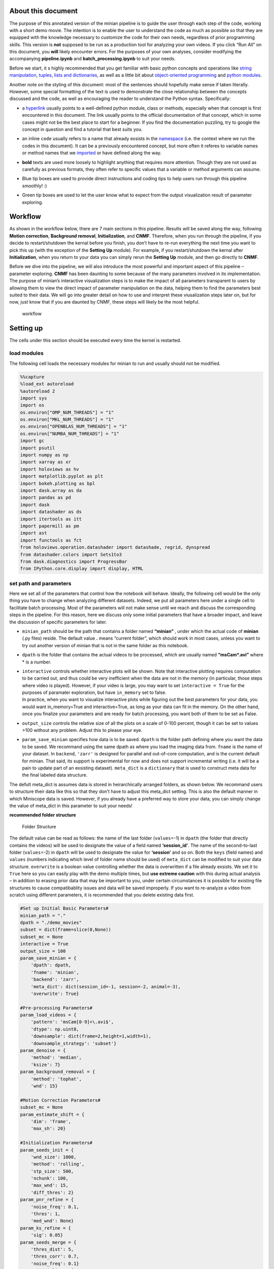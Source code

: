 About this document
===================

The purpose of this annotated version of the minian pipeline is to guide
the user through each step of the code, working with a short demo movie.
The intention is to enable the user to understand the code as much as
possible so that they are equipped with the knowledge necessary to
customize the code for their own needs, regardless of prior programming
skills. This version is **not** supposed to be run as a production tool
for analyzing your own videos. If you click “Run All” on this document,
you **will** likely encounter errors. For the purposes of your own
analyses, consider modifying the accompanying **pipeline.ipynb** and
**batch_processing.ipynb** to suit your needs.

Before we start, it s highly recommended that you get familiar with
basic python concepts and operations like `string
manipulation <https://docs.python.org/3.4/library/string.html>`__,
`tuples, lists and
dictionaries <https://docs.python.org/3/tutorial/datastructures.html>`__,
as well as a little bit about `object-oriented
programming <https://python.swaroopch.com/oop.html>`__ and `python
modules <https://docs.python.org/3/tutorial/modules.html>`__.

Another note on the styling of this document: most of the sentences
should hopefully make sense if taken literally. However, some special
formatting of the text is used to demonstrate the close relationship
between the concepts discussed and the code, as well as encouraging the
reader to understand the Python syntax. Specifically:

-  a `hyperlink <https://en.wikipedia.org/wiki/Hyperlink>`__ usually
   points to a well-defined python module, class or methods, especially
   when that concept is first encountered in this document. The link
   usually points to the official documentation of that concept, which
   in some cases might not be the best place to start for a beginner. If
   you find the documentation puzzling, try to google the concept in
   question and find a tutorial that best suits you.

-  an inline ``code`` usually refers to a name that already exsists in
   the
   `namespace <https://docs.python.org/3/tutorial/classes.html#python-scopes-and-namespaces>`__
   (i.e. the context where we run the codes in this document). It can be
   a previously encountered concept, but more often it referes to
   variable names or method names that we
   `imported <https://docs.python.org/3/reference/import.html>`__ or
   have defined along the way.

-  **bold** texts are used more loosely to highlight anything that
   requires more attention. Though they are not used as carefully as
   previous formats, they often refer to specific values that a variable
   or method arguments can assume.

-  

   .. container:: alert alert-info

      Blue tip boxes are used to provide direct instructions and coding
      tips to help users run through this pipeline smoothly! :)

-  

   .. container:: alert alert-success

      Green tip boxes are used to let the user know what to expect from
      the output visualization result of parameter exploring.

Workflow
========

As shown in the workflow below, there are 7 main sections in this
pipeline. Results will be saved along the way, following **Motion
correction**, **Background removal**, **Initialization**, and **CNMF**.
Therefore, when you run through the pipeline, if you decide to
restart/shutdown the kernal before you finish, you don’t have to re-run
everything the next time you want to pick this up (with the exception of
the **Setting Up** module). For example, if you restart/shutdown the
kernal after **Initialization**, when you return to your data you can
simply rerun the **Setting Up** module, and then go directly to
**CNMF**.

Before we dive into the pipeline, we will also introduce the most
powerful and important aspect of this pipeline – parameter exploring.
**CNMF** has been daunting to some because of the many parameters
involved in its implementation. The purpose of minian’s interactive
visualization steps is to make the impact of all parameters transparent
to users by allowing them to view the direct impact of parameter
manipulation on the data, helping them to find the parameters best
suited to their data. We will go into greater detail on how to use and
interpret these viusalization steps later on, but for now, just know
that if you are daunted by CNMF, these steps will likely be the most
helpful.

.. figure:: img/Workflow_v2.PNG
   :alt: workflow

   workflow

Setting up
==========

The cells under this section should be executed every time the kernel is
restarted.

load modules
------------

The following cell loads the necessary modules for minian to run and
usually should not be modified.

.. code:: ipython3

    %%capture
    %load_ext autoreload
    %autoreload 2
    import sys
    import os
    os.environ["OMP_NUM_THREADS"] = "1"
    os.environ["MKL_NUM_THREADS"] = "1"
    os.environ["OPENBLAS_NUM_THREADS"] = "1"
    os.environ["NUMBA_NUM_THREADS"] = "1"
    import gc
    import psutil
    import numpy as np
    import xarray as xr
    import holoviews as hv
    import matplotlib.pyplot as plt
    import bokeh.plotting as bpl
    import dask.array as da
    import pandas as pd
    import dask
    import datashader as ds
    import itertools as itt
    import papermill as pm
    import ast
    import functools as fct
    from holoviews.operation.datashader import datashade, regrid, dynspread
    from datashader.colors import Sets1to3
    from dask.diagnostics import ProgressBar
    from IPython.core.display import display, HTML

set path and parameters
-----------------------

Here we set all of the parameters that control how the notebook will
behave. Ideally, the following cell would be the only thing you have to
change when analyzing different datasets. Indeed, we put all parameters
here under a single cell to facilitate batch processing. Most of the
parameters will not make sense until we reach and discuss the
corresponding steps in the pipeline. For this reason, here we discuss
only some initial parameters that have a broader impact, and leave the
discussion of specific parameters for later.

-  ``minian_path`` should be the path that contains a folder named
   **“minian”** , under which the actual code of **minian** (.py files)
   reside. The default value **.** means “current folder”, which should
   work in most cases, unless you want to try out another version of
   minian that is not in the same folder as this notebook.

-  ``dpath`` is the folder that contains the actual videos to be
   processed, which are usually named **“msCam*.avi”** where \* is a
   number.

-  | ``interactive`` controls whether interactive plots will be shown.
     Note that interactive plotting requires computation to be carried
     out, and thus could be very inefficient when the data are not in
     the memory (in particular, those steps where video is played).
     However, if your video is large, you may want to set
     ``interactive = True`` for the purposes of paramater exploration,
     but have ``in_memory`` set to false.

   .. container:: alert alert-info

      In practice, when you want to visualize interactive plots while
      figuring out the best parameters for your data, you would want
      in_memory=True and interactive=True, as long as your data can fit
      in the memory. On the other hand, once you finalize your
      parameters and are ready for batch processing, you want both of
      them to be set as False.

-  ``output_size`` controls the relative size of all the plots on a
   scale of 0-100 percent, though it can be set to values >100 without
   any problem. Adjust this to please your eye.

-  ``param_save_minian`` specifies how data is to be saved. ``dpath`` is
   the folder path defining where you want the data to be saved. We
   recommand using the same dpath as where you load the imaging data
   from. ``fname`` is the name of your dataset. In ``backend``,
   ``'zarr'`` is designed for parallel and out-of-core computation, and
   is the current default for minian. That said, its support is
   experimental for now and does not support incremental writing
   (i.e. it will be a pain to update part of an exsisting dataset).
   ``meta_dict`` is a ``dictionary`` that is used to construct meta data
   for the final labeled data structure.

.. container:: alert alert-info

   The defult meta_dict is assumes data is stored in heirarchiically
   arranged folders, as shown below. We recommand users to structure
   their data like this so that they don’t have to adjust this meta_dict
   setting. This is also the default manner in which Miniscope data is
   saved. However, if you already have a preferred way to store your
   data, you can simply change the value of meta_dict in this parameter
   to suit your needs!

**recommended folder structure**

.. figure:: img/folder_structure.png
   :alt: Folder Structure

   Folder Structure

The default value can be read as follows: the name of the last folder
(``values``\ =-1) in ``dpath`` (the folder that directly contains the
videos) will be used to designate the value of a field named
**‘session_id’**. The name of the second-to-last folder
(``values``\ =-2) in ``dpath`` will be used to designate the value for
**‘session’** and so on. Both the ``keys`` (field names) and ``values``
(numbers indicating which level of folder name should be used) of
``meta_dict`` can be modified to suit your data structure. ``overwrite``
is a boolean value controlling whether the data is overwritten if a file
already exsists. We set it to ``True`` here so you can easily play with
the demo multiple times, but **use extreme caution** with this during
actual analysis – in addition to erasing prior data that may be
important to you, under certain circumstances it is possible for
existing file structures to cause compatibablity issues and data will be
saved improperly. If you want to re-analyze a video from scratch using
different parameters, it is recommended that you delete existing data
first.

.. code:: ipython3

    #Set up Initial Basic Parameters#
    minian_path = "."
    dpath = "./demo_movies"
    subset = dict(frame=slice(0,None))
    subset_mc = None
    interactive = True
    output_size = 100
    param_save_minian = {
        'dpath': dpath,
        'fname': 'minian',
        'backend': 'zarr',
        'meta_dict': dict(session_id=-1, session=-2, animal=-3),
        'overwrite': True}
    
    #Pre-processing Parameters#
    param_load_videos = {
        'pattern': 'msCam[0-9]+\.avi$',
        'dtype': np.uint8,
        'downsample': dict(frame=2,height=1,width=1),
        'downsample_strategy': 'subset'}
    param_denoise = {
        'method': 'median',
        'ksize': 7}
    param_background_removal = {
        'method': 'tophat',
        'wnd': 15}
    
    #Motion Correction Parameters#
    subset_mc = None
    param_estimate_shift = {
        'dim': 'frame',
        'max_sh': 20}
    
    #Initialization Parameters#
    param_seeds_init = {
        'wnd_size': 1000,
        'method': 'rolling',
        'stp_size': 500,
        'nchunk': 100,
        'max_wnd': 15,
        'diff_thres': 2}
    param_pnr_refine = {
        'noise_freq': 0.1,
        'thres': 1,
        'med_wnd': None}
    param_ks_refine = {
        'sig': 0.05}
    param_seeds_merge = {
        'thres_dist': 5,
        'thres_corr': 0.7,
        'noise_freq': 0.1}
    param_initialize = {
        'thres_corr': 0.8,
        'wnd': 15,
        'noise_freq': 0.1}
    
    #CNMF Parameters#
    param_get_noise = {
        'noise_range': (0.1, 0.5),
        'noise_method': 'logmexp'}
    param_first_spatial = {
        'dl_wnd': 15,
        'sparse_penal': 0.1,
        'update_background': True,
        'normalize': True,
        'zero_thres': 'eps'}
    param_first_temporal = {
        'noise_freq': 0.1,
        'sparse_penal': 0.05,
        'p': 1,
        'add_lag': 20,
        'use_spatial': False,
        'jac_thres': 0.2,
        'zero_thres': 1e-8,
        'max_iters': 200,
        'use_smooth': True,
        'scs_fallback': False,
        'post_scal': True}
    param_first_merge = {
        'thres_corr': 0.8}
    param_second_spatial = {
        'dl_wnd': 15,
        'sparse_penal': 0.005,
        'update_background': True,
        'normalize': True,
        'zero_thres': 'eps'}
    param_second_temporal = {
        'noise_freq': 0.1,
        'sparse_penal': 0.05,
        'p': 1,
        'add_lag': 20,
        'use_spatial': False,
        'jac_thres': 0.2,
        'zero_thres': 1e-8,
        'max_iters': 500,
        'use_smooth': True,
        'scs_fallback': False,
        'post_scal': True}

import minian
-------------

The following cell loads **minian** and usually should not be modified.
If you encounter an ``ImportError``, check that you followed the
installation instructions and that ``minian_path`` is pointing to the
right place.

.. code:: ipython3

    %%capture
    sys.path.append(minian_path)
    from minian.utilities import load_videos, open_minian, save_minian, get_optimal_chk, rechunk_like
    from minian.preprocessing import denoise, remove_background
    from minian.motion_correction import estimate_shifts, apply_shifts
    from minian.initialization import seeds_init, gmm_refine, pnr_refine, intensity_refine, ks_refine, seeds_merge, initialize
    from minian.cnmf import get_noise_fft, update_spatial, compute_trace, update_temporal, unit_merge, smooth_sig
    from minian.visualization import VArrayViewer, CNMFViewer, generate_videos, visualize_preprocess, visualize_seeds, visualize_gmm_fit, visualize_spatial_update, visualize_temporal_update, write_video

module initialization
---------------------

The following cell handles initialization of modules and parameters
necessary for minian to be run and usually should not be modified.

.. code:: ipython3

    dpath = os.path.abspath(dpath)
    hv.notebook_extension('bokeh')
    if interactive:
        pbar = ProgressBar(minimum=2)
        pbar.register()

Pre-processing
==============

In the pre-processing steps that follow, videos will be loaded and any
initial processing (downsampling, subsetting, denoising) will be
performed.

All functions are evaluated lazily, which means that initially only a
“plan” for the actual computation will be created, without its
execution. Actual computations are carried out only when results are
being saved.

loading videos and visualization
--------------------------------

Recall the values of ``param_load_videos``:

.. code:: python

   param_load_videos = {
       'pattern': 'msCam[0-9]+\.avi$',
       'dtype': np.uint8,
       'downsample': dict(frame=2),
       'downsample_strategy': 'subset'}

The first argument of ``load_videos`` should be the path that contains
the videos, which is the file folder we previously defined (``dpath``)
we already defined. We then pass the dictionary, ``param_load_videos``,
defined earlier, which specifies several relevant arguments. The
argument ``pattern`` is optional and is the `regular
expression <https://docs.python.org/3/library/re.html>`__ used to filter
files under the specified folder. The default value
**‘msCam[0-9]+.avi$’** means that a file can only be loaded if its
filename contains **‘msCam’**, followed by at least one number, then
**‘.avi’** as the end of the filename. This can be changed to suit the
naming convention of your videos. ``dtype`` is the underlying `data
type <https://docs.scipy.org/doc/numpy-1.15.0/user/basics.types.html>`__
of the data. Usually ``uint8`` is good and should be preferred to save
memory demand. The resulting “video array” ``varr`` contains three
dimensions: ``height``, ``width``, and ``frame``. If you wish to
downsample the video, pass in a ``dictionary`` to ``downsample``, whose
keys should be the name of dimensions and values an integer specifying
how many times that dimension should be reduced. For example,
``downsample=dict('frame'=2)`` will temporally downsample the video with
a factor of 2. Instead, if you do not wish to downsample your data,
simply pass in ``downsample=None``. ``downsample_strategy`` will assume
two values: either ``'subset'``, meaning downsampling are carried out
simply by subsetting the data, or ``'mean'``, meaning a mean will be
calculated on the window of downsampling (the latter being slower).

``param_load_videos['downsample']`` should be specified as a python
`dictionary <https://docs.python.org/3/tutorial/datastructures.html#dictionaries>`__,
whose ``keys`` are the dimensions along which subsetting should be done,
and whose ``values`` specify how subsetting should be done.

.. container:: alert alert-info

   This is a good opportunity to introduce how to manipulate parameters
   while you are running through this pipeline. If you want to modify
   the parameters, you can either go back to the initial parameter
   setting cell and change things there. Alternatively, you can add a
   cell of code in which you change one or more paramaters. For example,
   if you want to change the downsampling setting for your data, you
   can:

**Option 1–Go back to initial parameter setting code cell, change the
parameters setting there, then rerun the parameter setting cell:**

**Example 1: Stop downsampling**

.. code:: python

   param_load_videos = {
       'pattern': 'msCam[0-9]+\.avi$',
       'dtype': np.float32,
       'in_memory': in_memory,
       'downsample': dict(frame=2),
       'downsample_strategy': 'subset'}

**change this to:**

.. code:: python

   param_load_videos = {
       'pattern': 'msCam[0-9]+\.avi$',
       'dtype': np.float32,
       'in_memory': in_memory,
       'downsample': None,
       'downsample_strategy': 'subset'}

**Example 2: Changing the downsampling setting from by ``frame`` to by
``height`` and ``width``, and also changing the downsampling strategy to
``mean``.**

.. code:: python

   param_load_videos = {
       'pattern': 'msCam[0-9]+\.avi$',
       'dtype': np.float32,
       'in_memory': in_memory,
       'downsample': dict(frame=2),
       'downsample_strategy': 'subset'}

**change this to:**

.. code:: python

   param_load_videos = {
       'pattern': 'msCam[0-9]+\.avi$',
       'dtype': np.float32,
       'in_memory': in_memory,
       'downsample': dict(height=2,width=2),
       'downsample_strategy': 'mean'}

**Option 2–Insert a code cell by clicking the little + symbol on the top
row of jupyter notebook. Then change the specific ‘keys’ with the
‘value’ you want to asign to them as shown below, and run this new code
cell.**

**Example 1: Stop downsampling**

.. code:: python

   param_load_videos['downsample'] = None

**Example 2: Changing the downsampling setting from by ``frame`` to by
``height`` and ``width``, and also changing the downsampling strategy to
``mean``.**

.. code:: python

   param_load_videos['downsample'] = dict(height=2,width=2)
   param_load_videos['strategy'] = 'mean'

.. code:: ipython3

    %%time
    varr = load_videos(dpath, **param_load_videos)
    chk = get_optimal_chk(varr.astype(float), dim_grp=[('frame',), ('height', 'width')])

The previous code cell loaded the videos and concatenated them together
into the unitary data object ``varr``, which is a
`xarray.DataArray <http://xarray.pydata.org/en/stable/generated/xarray.DataArray.html#xarray.DataArray>`__.
Now is a perfect time to familiarize yourself with this data structure
and the `xarray <https://xarray.pydata.org/en/stable/>`__ module in
general, since we will be using these data structures throughout the
analysis. Basically, a ``xarray.DataArray`` is a labeled N-dimensional
array, with many useful properties that make them easy to manipulate. We
can ask the computer to print out some information of ``varr`` by
calling its name (as with any other variable):

.. code:: ipython3

    varr

visualize raw data and optionally set roi for motion correction
---------------------------------------------------------------

We can see now that ``varr`` is a ``xarray.DataArray`` with a
`name <https://xarray.pydata.org/en/stable/generated/xarray.DataArray.name.html#xarray.DataArray.name>`__
``'demo_movies'`` and three dimensions: ``frame``, ``height`` and
``width``; and each dimension is labeled with ascending natural numbers.
The
`dtype <https://xarray.pydata.org/en/stable/generated/xarray.DataArray.dtype.html#xarray.DataArray.dtype>`__
(`data
type <https://docs.scipy.org/doc/numpy-1.14.0/user/basics.types.html>`__)
of ``varr`` is ``numpy.uint8``

In addition to this information, we can visualize ``varr`` with the help
of ``VArrayViewer``, which shows the array as a movie. You can also plot
summary traces like mean fluorescnece across ``frame`` by passing in a
``list`` of names of traces you want. Currently ``"mean"``, ``"min"``,
``"max"`` and ``"diff"`` are supported, where ``"diff"`` is mean
fluorescent value difference across all pixels in a ``frame``.

Finally ``VArrayViewer`` support a box drawing tool where you can draw
an arbitrary box in the field of view and record this box as a mask
using the “save mask” button. The mask is saved as ``vaviewer.mask``.
This mask could be useful for other steps, for example, when you want to
run motion correction on a sub-region of field of view.

.. code:: ipython3

    hv.output(size=output_size)
    if interactive:
        vaviewer = VArrayViewer(varr, framerate=5, summary=['mean', 'max'])
        display(vaviewer.show())

if you decided to set a mask for motion correction, the following cell
is an example of how to convert the mask into a ``subset_mc`` parameter
that can be later passed into motion correction functions.

.. code:: ipython3

    if interactive:
        try:
            subset_mc = list(vaviewer.mask.values())[0]
        except IndexError:
            pass

subset part of video
--------------------

Before proceeding to pre-processing, it’s good practice to check if
there is anything obviously wrong with the video (e.g. the camera
suddenly dropped, resulting in dark frames). This can usually be
observed by visualizing the video and checking the mean fluorescence
plot. To take out bad ``frame``\ s, let’s say, ``frame`` after 800, we
can utilize the
`xarray.DataArray.sel <http://xarray.pydata.org/en/stable/generated/xarray.DataArray.sel.html>`__
method and
`slice <https://docs.python.org/3/library/functions.html#slice>`__:

.. container:: alert alert-info

   Here is good chance to briefly introduce how to use .sel and slice
   properly since this will be super useful to handle your imaging video
   data. See below:

By using DataArray.sel, you can easily use the basic format:

.. code:: python

   subsetDataArray = DataArray.sel(dimsA=object(value))

This will assign the data array you selected out to the new data array
which is ``subsetDataArray`` in this case.

Using slice() function, you can select a subset or a portion of your
data by calling the function like this:

.. code:: python

   subsetDimsA = slice(start, stop, step)

You can combine xarray.DataArray.sel method and slice function to
manipulate your multidimensional imaging data! Note that slice object is
just one of the useful objects that you can use here.

**Example 1**: Say that you want to get rid of the frames after 800:

.. code:: python

   varr_ref = varr.sel(frame=slice(None, 800))

This will subset ``varr`` along the ``frame`` dimension from the
begining (``None``) to the ``frame`` labeled **800**, then assign the
result back to ``varr_ref``, which is equivalent to taking out ``frame``
from **801** to the end. Note you can do the same thing to other
dimensions like ``height`` and ``width`` to take out certain pixels of
your video for all ``frame``\ s. For more information on using
``xarray.DataArray.sel``, as well as other indexing strategies, see
`xarray
documentation <http://xarray.pydata.org/en/stable/indexing.html>`__

**Example 2**: If you want to get rid of the timestamp located in the
last row of pixels in height dimention for the wireless Miniscope
recording, **.isel** will be a useful. See `xarray.Dataset.isel
documentation <http://xarray.pydata.org/en/stable/generated/xarray.Dataset.isel.html>`__.
Different from **.sel**, **.isel** subsets out data by index, rather
than by coordinate:

.. code:: python

   varr_ref = varr.isel(height=slice(None, -1))

This will subset ``varr`` along the ``height`` dimension from the
begining to the second-to-last row of pixels, then assign the result
back to ``varr_ref``, which is equivalent to taking out last row of
``height``.

If your ``varr`` is fine, just assign it to ``varr_ref`` to keep the
naming consitent with later code.

**In production mode** – pipeline.ipynb or batch_processing.ipynb – we
usually use the ``subset`` parameter defined above under the module
paramater selection to control subsetting. Recall the ``subset``
parameter.

.. code:: python

   subset = None

``subset`` is used to subset the data. ``subset`` should be specified as
python
`dictionary <https://docs.python.org/3/tutorial/datastructures.html#dictionaries>`__,
whose ``keys`` are the dimensions along which subsetting should be done,
and whose ``values`` should specify how subsetting should be done
(usually a `slice
object <https://docs.python.org/3/c-api/slice.html>`__). A good usecase
for this is to take out some troublesome frames or to take out some bad
pixels. Alternatively, perhaps you are only interested in analalyzing
the first few minutes of a much longer recording session.

.. container:: alert alert-info

   Here is good chance to introduce how to create a dictionary, and more
   importantly, how to use it! See below:

The basic format of a dictionary takes the following form:

.. code:: python

   dictionary = {'key1': value1, 'key2': value2, ... 'keyN': valueN}

For example, if you only want to keep the first 800 ``frames``, and the
``height`` and ``width`` from 100 to 200, you could create this subset
dictionary:

.. code:: python

   subset = {
       'frame': slice(0, 800),
       'height': slice(100, 200),
       'width': slice(100, 200)}

Similarly, after you have a dictionary, you can call a specific key in
this dictionary and change the value accordingly. We can use the same
example here, say if you want to get rid of ``frames`` from 801 to the
end:

.. code:: python

   subset['frame'] = slice(None, 800)

.. container:: alert alert-info

   Leaving subset in default setting will result in no selection and is
   thus equivalent to assigning varr back to varr_ref.

.. code:: ipython3

    varr_ref = varr.sel(subset)

glow removal and visualization
------------------------------

Here we remove the general glow background caused by viganetting effect.
We simply calculate a minimum projection across all ``frame``\ s and
subtract that projection from all ``frame``\ s. A benefit of doing this
is you could interpret the result as “change of fluorescence from
baseline”, while preserving the linear scale of the raw data, which is
usually the range of a 8-bit integer – 0-255. The result can be
visualized again with ``VArrayViewer``

.. code:: ipython3

    %%time
    varr_min = varr_ref.min('frame').compute()
    varr_ref = varr_ref - varr_min

.. code:: ipython3

    hv.output(size=output_size)
    if interactive:
        vaviewer = VArrayViewer(
            [varr.rename('original'), varr_ref.rename('glow_removed')],
            framerate=5,
            summary=None,
            layout=True)
        display(vaviewer.show())

denoise
-------

This step carries out denoising of the video frame by frame, using the
``denoise`` function. The function ``denoise`` takes in two required
arguments: the first is the video array to be processed (``varr_reff``),
and the second, ``method``, is a string specifying the denoising method
to use. Right now three methods are supported: ``'gaussian'``,
``'median'`` and ``'anisotropic'``. Under the hood, ``denoise`` simply
calls another function frame by frame in a parallel fashion. For
``method='gaussian'`` it calls
`GaussianBlur <https://www.docs.opencv.org/3.3.0/d4/d86/group__imgproc__filter.html#gaabe8c836e97159a9193fb0b11ac52cf1>`__
from the ``OpenCV`` package. For\ ``method='median'`` it calls
`MedianBlur <https://docs.opencv.org/3.4.3/d4/d86/group__imgproc__filter.html#ga564869aa33e58769b4469101aac458f9>`__
from the ``OpenCV`` package. For ``method='anisotropic'`` it calls
`anisotropic_diffusion <http://loli.github.io/medpy/generated/medpy.filter.smoothing.anisotropic_diffusion.html>`__
from the ``medpy`` package. All additional `keyword
arguments <https://docs.python.org/3.7/tutorial/controlflow.html#keyword-arguments>`__
passed into ``denoise`` are directly passed into one of those two
denoising functions under the hood.

Recall that by default we use a median filter for enoising:

.. code:: python

   param_first_denoise = {
       'method': 'median',
       'ksize': 5}

There is only one parameter controlling how the filtering is done: the
kernel size (``ksize``) of the filter. The effect of this parameter can
be visualized with the tool below.

.. container:: alert alert-info

   Generally ksize=5 is good (approximately half the diamater of the
   largest cell). Note that if you do want to play with the ksize, it
   has to be odd number.

.. code:: ipython3

    hv.output(size=output_size)
    if interactive:
        display(visualize_preprocess(varr_ref.isel(frame=0), denoise, method=['median'], ksize=[5, 7, 9]))

.. code:: ipython3

    varr_ref = denoise(varr_ref, **param_denoise)

backgroun removal
-----------------

Recall the parameters for background removal:

.. code:: python

   param_background_removal = {
       'method': 'tophat',
       'wnd': 10}

This step attempts to estimate background (everything except the
fluorescent signal of in-focus cells) frame by frame and remove it. As
with the last step, the first argument to ``remove_background`` is our
video (``varr_mc``), and the second is the ``method`` to use for
background subtraction. There are two methods available: ``'uniform'``
or ``'tophat'``. Both require a single parameter - a window size
(``wnd``), which is the third required argument to
``remove_background``. The two methods differ in how background is
estimated.

For ``method='tophat'``, a `disk
element <http://scikit-image.org/docs/dev/api/skimage.morphology.html#disk>`__
with a radius of ``wnd`` is created. Then, a `morphological
erosion <https://homepages.inf.ed.ac.uk/rbf/HIPR2/erode.htm>`__ using
the disk element is applied to each frame, which eats away any bright
“features” that are smaller than the disk element. Subsequently, a
`morphological
dilation <https://homepages.inf.ed.ac.uk/rbf/HIPR2/dilate.htm>`__ is
applied to the “eroded” image, which in theory undoes the erosion except
the bright “features” that were completely eaten away. The overall
effect of this process is to remove any bright feature that is smaller
than a disk with radius ``wnd``. Thus, when setting ``wnd`` to the
expected size of **largest** cell diamater, this process can give us a
good estimation of the background. Pragmatically **10** works well.

For ``method='uniform'``, a `uniform
filter <https://docs.scipy.org/doc/scipy-0.19.0/reference/generated/scipy.ndimage.uniform_filter.html>`__
(basically a two dimensional rolling mean) is applied to each frame.
``wnd`` controls the window size of the filter, and the result is used
as the background. This is only useful if previous steps failed to
remove some stable, large scale background, and should be less
preferrable than ``"tophat"`` otherwise.

.. code:: ipython3

    hv.output(size=output_size)
    if interactive:
        display(visualize_preprocess(varr_ref.isel(frame=0), remove_background, method=['tophat'], wnd=[10, 15, 20]))

.. code:: ipython3

    varr_ref = remove_background(varr_ref, **param_background_removal)

save result
-----------

Recall the parameters for ``save_minian``:

.. code:: python

   param_save_minian = {
       'dpath': dpath,
       'fname': 'minian',
       'backend': 'zarr',
       'meta_dict': dict(session_id=-1, session=-2, animal=-3),
       'overwrite': True}

As was mentioned during the **Setting up** step, the ``save_minian``
function decides how your data will be saved: ``dpath`` is the path
under which the actual data file will be stored, and ``fname`` is the
file name of the data file. ``backend`` can be either ``'netcdf'`` or
``'zarr'`` – currently ``'netcdf'`` is more stable and is the
recommended storage option from ``xarray``, but it might suffer
performance issues when running out-of-core computation. ``'zarr'`` is
designed for parallel and out-of-core computation, and is therefore what
is recommended. ``meta_dict`` is a ``dictionary`` that is used to
construct meta data for the final labeled data structure which can be
modified to suit the specific user’s data storing structure.
``overwrite`` is a boolean value (i.e. True/False) controlling whether
the data is overwritten when the file already exists. We set it to
``True`` here so you can easily play with the demo multiple times, but
**use extreme caution** with this during actual analysis – it won’t ask
again for your confirmation.

In particular, here we are saving our minimally-processed video
(``varr_ref``) in ``DataArray`` format. We give it a “name” ``"org"`` by
calling the
`rename <http://xarray.pydata.org/en/stable/generated/xarray.DataArray.rename.html>`__
method on the array, which is ``xarray``\ ’s internal naming system that
stays with the actual data and will be displayed when you print out the
``DataArray``. In practice, give it a name that’s human-readable and be
sure to not name two pieces of data with the same name (Otherwise an
error will occur if you try to combine them in a single dataset).

.. code:: ipython3

    %%time
    varr_ref = varr_ref.chunk(chk)
    varr_ref = save_minian(varr_ref.rename('org'), **param_save_minian)

motion correction
=================

load in from disk
-----------------

Here we load in the data we just saved. We use ``'fname'`` and
``'backend'`` from ``param_save_minian`` since they should be the same
and you don’t have to specify the same information twice.

.. code:: ipython3

    varr_ref = open_minian(dpath,
                          fname=param_save_minian['fname'],
                          backend=param_save_minian['backend'])['org']

estimate shifts
---------------

Recall the parameters for ``estimate shifts``:

.. code:: python

   param_estimate_shift = {
       'dim': 'frame',
       'max_sh': 20}

The idea behind ``estimate_shift_fft`` is simple: for each frame it
calculates a two-dimensional
`cross-correlation <https://en.wikipedia.org/wiki/Cross-correlation>`__
between that frame and a template frame using
`fft <https://en.wikipedia.org/wiki/Fast_Fourier_transform>`__. The
argument ``'dim'`` specifies along which dimension to run the shift
estimation, and should always be set to ``'frame'`` for this pipeline.
To properly calculate the correlation we have to zero-pad the input
frame, otherwise our estimation will be biased towards zero shifts. The
amount of zero-padding essentially determine the maximum amount of
shifts that can be accounted for, and ``max_sh`` controls this quantity
in pixels. The results from ``estimate_shift_fft`` are saved in a two
dimensional ``DataArray`` called ``shifts``, with two labels on the
``variable`` dimension, representing the shifts along ``'height'`` and
``'width'`` directions.

.. code:: ipython3

    %%time
    shifts = estimate_shifts(varr_ref.sel(subset_mc), **param_estimate_shift)

save shifts
-----------

.. code:: ipython3

    %%time
    shifts = shifts.chunk(dict(frame=chk['frame'])).rename('shifts')
    shifts = save_minian(shifts, **param_save_minian)

visualization of shifts
-----------------------

Here, we visualize ``shifts`` as a fluctuating curve along ``frame``\ s.
This is the first time we explicitly use the package
`holoviews <http://holoviews.org>`__, which is a really nice package for
visualizing data in an interactive manner, and it is highly recommended
that you read through the holoviews tutorial to get familiar with its
syntax.

.. code:: ipython3

    %%opts Curve [frame_width=500, tools=['hover'], aspect=2]
    hv.output(size=output_size)
    if interactive:
        display(hv.NdOverlay(dict(width=hv.Curve(shifts.sel(variable='width')),
                                  height=hv.Curve(shifts.sel(variable='height')))))

apply shifts
------------

After determining what each frame’s shift from the template is, we use
the function ``apply_shifts``, which takes as inputs our video
(``varr_ref``) and (``shifts``) and returns the movie we want (``Y``).
Notably, pixels that are shifted inside the field of view will result in
NaN values (``np.nan``) along the edges of our video, and we have to
decide what to do with these. The default is to fill them with 0.

.. code:: ipython3

    Y = apply_shifts(varr_ref, shifts)
    Y = Y.fillna(0).astype(varr_ref.dtype)

Alternatively you can leverage the
`dropna <http://xarray.pydata.org/en/stable/generated/xarray.DataArray.dropna.html>`__
function to drop them, or
`fillna <http://xarray.pydata.org/en/stable/generated/xarray.DataArray.fillna.html>`__
to fill them with a specific value (potentially ``varr_mc.min()``)

For example, instead of filling the NaN pixels with the nearest
available value, you drop these pixels with the following code:

.. code:: python

   varr_mc = varr_mc.where(varr_mc.isnull().sum('frame') == 0).dropna('height', how='all').dropna('width', how='all')

visualization of motion-correction
----------------------------------

Here we visualize the final result of motion correction (``varr_mc``)
with ``VArrayViewer``. The optional argument ``framerate`` only controls
how the frame slider behaves, not how the data is handled.

.. code:: ipython3

    hv.output(size=output_size)
    if interactive:
        vaviewer = VArrayViewer(
            [varr_ref.rename('before_mc'), Y.rename('after_mc')],
            framerate=5,
            summary=None,
            layout=True)
        display(vaviewer.show())

save result
-----------

.. code:: ipython3

    %%time
    Y = Y.chunk(chk)
    Y = save_minian(Y.rename('Y'), **param_save_minian)

generate video for motion-correction
------------------------------------

Here we have some additional visualizations for motion correction. We
can generate a video and play it to quickly go through the results. In
addition we can look at the max projection before and after motion
correction. If there were a lot of translational motion presented in the
raw video, we expect the border of cells are much more well-defined, and
even some “different” cells (due to motion) are “merged” together in the
max projection.

.. code:: ipython3

    %%time
    vid_arr = xr.concat([varr_ref, Y], 'width').chunk(dict(height=-1, width=-1))
    vmax = varr_ref.max().compute().values
    write_video(vid_arr / vmax * 255, 'minian_mc.mp4', dpath)

.. code:: ipython3

    im_opts = dict(frame_width=500, aspect=752/480, cmap='Viridis', colorbar=True)
    (regrid(hv.Image(varr_ref.max('frame').compute(), ['width', 'height'], label='before_mc')).opts(**im_opts)
     + regrid(hv.Image(Y.max('frame').compute(), ['width', 'height'], label='after_mc')).opts(**im_opts))

initialization
==============

In order to run CNMF, we first need to generate an initial estimate of
where our cells are likely to be and what their temporal activity is
likely to look like. The whole initialization section is adapted from
the `MIN1PIPE <https://github.com/JinghaoLu/MIN1PIPE>`__ package. See
their
`paper <https://www.cell.com/cell-reports/fulltext/S2211-1247(18)30826-X>`__
for full details about the theory. Here we only give enough information
so that we can select parameters.

load in from disk
-----------------

The first thing we want to do is open up the dataset we just saved.

.. code:: ipython3

    %%time
    minian = open_minian(dpath,
                         fname=param_save_minian['fname'],
                         backend=param_save_minian['backend'])

Here we get the movie (``Y``) from the dataset, calculate a max
projection that will be used later, and generate a flattened version of
our video (``Y_flt``), where the original dimemsions ``'height'`` and
``'width'`` are flattened as one dimension ``spatial``.

.. code:: ipython3

    Y = minian['Y'].astype(np.float)
    max_proj = Y.max('frame').compute()
    Y_flt = Y.stack(spatial=['height', 'width'])

generating over-complete set of seeds
-------------------------------------

The first step is to initialize the **seeds**. Recall the parameters:

.. code:: python

   param_seeds_init = {
       'wnd_size': 2000,
       'method': 'rolling',
       'stp_size': 1000,
       'nchunk': 100,
       'max_wnd': 15,
       'diff_thres': 3}

The idea is that we select some subset of frames, compute a max
projection of those frames, and find the local maxima of that max
projection. We keep repeating this process and putting together all the
local maxima we get along the way until we get an overly-complete set of
local maxima/bright-spots, which are the potential locations of cells.
We call them **seeds**. The assumption here is that the center of cells
are brighter than their surroundings on some, but not necessarily all,
frames. The first and only required argument ``seeds_init`` takes is the
video array we want to process (here, ``Y``). There are four additional
arguments controlling how we subset the frames: ``wnd_size`` controls
the window size of each chunk (*i.e* the number of frames in each
chunk); ``method`` can be either ``'rolling'`` or ``'random'``. For
``method='rolling'``, the moving window will roll along ``frame``,
whereas for ``method='random'``, chunks with ``wnd_size`` number of
frames will be randomly selected; ``stp_size`` is only used if
``method='rolling'``, and is the step-size of the rolling window, or in
other words, the distance between the **center** of each rolling window.
For example, if ``wnd_size=100`` and ``stp_size=200``, the windows will
be as follows: **(0, 100)**, **(200, 300)**, **(400, 500)** *etc.*
Obviously that was a **bad** choice since you probably want the windows
to overlap or you will miss cells. ``nchunk`` is only used if
``method='random'``, and is the number of random chunks we will draw.
Additionally we have two parameters controlling how the local maxima are
found. ``'max_wnd'`` controls the window size within which a single
pixel will be choosen as local maxima. In order to capture cells with
all sizes, we actually find local maximas with different window size and
merge all of them, starting from **2** all the way up to ``'max_wnd'``.
Hence ``'max_wnd'`` should be the radius of the **largest** cell you
want to detect. Finally in order to get rid of local maxima with very
little fluctuation, we set a ``'diff_thres'`` which is the minimal
fluorescent diffrence of a seed across ``frame``\ s. Since the linear
scale of the raw data is preserved, we can set this threshold
emprically.

.. container:: alert alert-info

   The default values of ``seeds_init`` usually work fairly well for a
   dense region like CA1. If you are working with deep brain region with
   sparse cells, try to increase wnd_size and stp_size to make the
   following seeds cleaning steps faster and cleaner.

.. code:: ipython3

    %%time
    seeds = seeds_init(Y, **param_seeds_init)

We can visualize the seeds as points overlaid on top of the ``max_proj``
image. Each white dot is a seed and could potentially be the location of
a cell.

.. code:: ipython3

    hv.output(size=output_size)
    visualize_seeds(max_proj, seeds)

peak-noise-ratio refine
-----------------------

We further refine seeds based upon their temporal activity. This
requires that we separate our signal based upon frequency, and this also
brings us to the most powerful and important aspect of this pipeline –
parameter exploring. We are going to take a few example seeds and
separate their activity based upon a few frequencies, and we will then
view the results and select a frequency which we beleive best separates
signal from noise.

This will seem to be the most complicated chunk of code so far, but it
is important to read through, since we will see similar things later and
it is a very powerful piece of code that can help you visualize a lot.
The basic idea is we run some function on a small subset of data using
different parameters within a ``for`` loop, and after that visualize the
results using ``holoviews``. Note that interactive mode needs to be set
as ``True`` for parameter exploring steps like this to work.

The goal of this specific piece of code is to determine the “frequency”
at which we can best seperate our signal from noise, which is an
important parameter used at various places below. We will go line by
line: First we create a ``list`` of frequencies we want to try out –
``noise_freq_list``. The “frequency” values here are a proportion of
your **sampling rate**. Note that if you have temporally downsampled,
the proportion here is relative to the downsampled rate. Then we
randomly select 6 seeds from ``seeds_gmm`` and call them
``example_seeds``, which in turn help us pull out the temporal traces
from the movie ``Y_flt``. The traces of the ``example_seeds`` are
assigned to ``example_trace``. We then create an empty dictionary
``smooth_dict`` to store the resulting visualizations. After
initializing these variables, we use a ``for`` loop to iterate through
``noise_freq_list``, with one of the values from the list as ``freq``
during each iteration. Within the loop, we run ``smooth_sig`` twice on
``example_trace`` with the current ``freq`` we are testing out. The
low-passed result is assigned to ``trace_smth_low``, while the high-pass
result is assigned to ``trace_smth_high``. Then we make sure to actually
carry-out the computation by calling the ``compute`` method on the
resulting ``DataArray``\ s. Finally, we turn the two traces into
visualizations: we construct interactive line plots
(`hv.Curve <http://holoviews.org/reference/elements/bokeh/Curve.html>`__\ s)
from them and put them in a container called a
`hv.HoloMap <http://holoviews.org/reference/containers/bokeh/HoloMap.html>`__.
Again if you are confused about how the visualization works, you can
check out `the
tutorial <http://holoviews.org/getting_started/Introduction.html>`__.
After that we store the whole visualization in ``smooth_dict``, with the
keys being the ``freq`` and values corresponding to the result of this
iteration.

.. container:: alert alert-info

   Here you can edit the values that you want to test in the
   noise_freq_list.

.. code:: ipython3

    %%time
    if interactive:
        noise_freq_list = [0.005, 0.01, 0.02, 0.06, 0.1, 0.2, 0.3, 0.45]
        example_seeds = seeds.sample(6, axis='rows')
        example_trace = (Y_flt
                         .sel(spatial=[tuple(hw) for hw in example_seeds[['height', 'width']].values])
                         .assign_coords(spatial=np.arange(6))
                         .rename(dict(spatial='seed')))
        smooth_dict = dict()
        for freq in noise_freq_list:
            trace_smth_low = smooth_sig(example_trace, freq)
            trace_smth_high = smooth_sig(example_trace, freq, btype='high')
            trace_smth_low = trace_smth_low.compute()
            trace_smth_high = trace_smth_high.compute()
            hv_trace = hv.HoloMap({
                'signal': (hv.Dataset(trace_smth_low)
                           .to(hv.Curve, kdims=['frame'])
                           .opts(frame_width=300, aspect=2, ylabel='Signal (A.U.)')),
                'noise': (hv.Dataset(trace_smth_high)
                          .to(hv.Curve, kdims=['frame'])
                          .opts(frame_width=300, aspect=2, ylabel='Signal (A.U.)'))
            }, kdims='trace').collate()
            smooth_dict[freq] = hv_trace

After all the loops are done, we put together a holoviews plot
(``hv.HoloMap``) from ``smooth_dict``, and we specify that we want our
traces to ``overlay`` each other along the ``'trace'`` dimension while
being laid out along the ``'spatial'`` dimension. The result turns into
a nicely animated interactive plot, from which we can determine the
frequency that best separates noise and signal.

.. code:: ipython3

    hv.output(size=output_size)
    if interactive:
        hv_res = (hv.HoloMap(smooth_dict, kdims=['noise_freq']).collate().opts(aspect=2)
                  .overlay('trace').layout('seed').cols(3))
        display(hv_res)

Having determined the frequency that best separates signal from noise,
we move on the next step of seeds refining. Recall the parameters:

.. code:: python

   param_pnr_refine = {
       'noise_freq': 0.06,
       'thres': 1,
       'med_wnd': None}

``pnr_refine`` stands for “peak-to-noise ratio” refine. The “peak” and
“noise” here are defined differently from before. First we
seperate/filter the temporal signal for each seed based on frequency –
the signals composed of the lower half of the frequency are regarded as
**real** signals, while the higher half of the frequencies is presumably
**noise** (“half” being relative to `Nyquist
frequency <https://en.wikipedia.org/wiki/Nyquist_frequency>`__). Then we
take the peak-to-valley value (really just **max** minus **min**, or,
`np.ptp <https://docs.scipy.org/doc/numpy-1.15.1/reference/generated/numpy.ptp.html>`__)
for both the **real** signal and **noise** signal. Then, “peak-to-noise
ratio” is the ratio between the ``np.ptp`` values of **real** and
**noise** signals. So, the critical assumption here is that real cell
activity is of lower frequency while noise is of a higher frequency, and
they seperate at approximately half the Nyquist frequency, or,
one-fourth of the sampling frequency of the video. Moreover, we don’t
want those “seeds” whose **real** signals are buried in **noise**. If
these assumptions does not suit your recordings - for example, if you
have a really low sampling rate, or if your video are unavoidably noisy
- consider skipping this step. The function ``pnr_refine`` takes in
``varr`` and ``seeds`` as its first two arguments; the ``noise_freq``
that best separates signal and noise, which hopefully has been
determined from the previous cell; and ``thres``, a threshold for
“peak-to-noise ratios” below which seeds will be discarded.
Pragmatically ``thres=1`` works fine and makes sense. You can also use
``thres='auto'``, where a gaussian mixture model with 2 components will
be run on the peak-to-noise ratios and seeds will be selected if they
belong to the “higher” gaussian. ``med_wnd`` is the window size of the
median filter that gets passed in as ``size`` in
```scipy.ndimage.filters.median_filter`` <https://docs.scipy.org/doc/scipy-0.16.1/reference/generated/scipy.ndimage.filters.median_filter.html>`__.
This is only useful in rare cases where the signal of some seeds assume
a huge change in baseline fluorescence and it is not desirable to keep
such seeds. In this case the median-filtered signal is subtracted from
the original signal to get rid of the artifact. In other cases
``'med_wnd'`` should be left to ``None``.

Now we can use the previous visualization result to pick the best
frequency!

|pnr_param|

.. container:: alert alert-success

   What we are looking for here is the frequency that can seperate real
   signal and noise the best, which means the left panel in the example
   trace, with the ``noise_freq`` = 0.005, is not ideal. In the mean
   time, we also don’t want the signal bands to be overly thick which is
   showing in the right panel with the ``noise_freq`` = 0.45. Thus, the
   middle trace with ``noise_freq`` = 0.05 best suits the needs!

.. container:: alert alert-info

   Now, say you already found your parameters, it’s time now to pass
   them in! Either go back to initial parameters setting step and modify
   them there, or call the parameter here and change its value/s
   accordingly.

For example, if you want to change ``noise_freq`` to 0.05, and start
using median filter equal to 501 here:

.. code:: python

   param_pnr_refine['noise_freq'] = 0.05
   param_pnr_refine['med_wnd'] = 501

Finally, run the following code cell to further clean the seeds:

.. |pnr_param| image:: img/pnr_param_v2.png

.. code:: ipython3

    seeds, pnr, gmm = pnr_refine(Y_flt, seeds.copy(), **param_pnr_refine)

Here in the belowing code cell we will visualize the gmm fit, but
**only** when you chose ``thres='auto'`` before. The x axis here is pnr
ratio value, and the x value of the intersection of blue and red curve
is the auto chose threshold, everything below this threshold will be
seen as noise.

.. code:: ipython3

    if gmm:
        display(visualize_gmm_fit(pnr, gmm, 100))

And again we can visualize seeds that’s taken out during this step.

.. code:: ipython3

    hv.output(size=output_size)
    visualize_seeds(max_proj, seeds, 'mask_pnr')

Still, white dots are accepted seeds and red dots are taken out.

.. container:: alert alert-info

   if you see seeds that you believe should be cells have been taken out
   here, either skip this step or try lower the threshold a bit. You can
   also use the individual trace ploting method we discussed at the end
   of gmm_refine part to look into specific seed.

ks refine
---------

``ks_refine`` refines the seeds using `Kolmogorov-Smirnov
test <https://en.wikipedia.org/wiki/Kolmogorov–Smirnov_test>`__. Recall
the parameters:

.. code:: python

   param_ks_refine = {
       'sig': 0.05}

The idea is simple: if a seed corresponds to a cell, its fluorescence
intensity across frames should be somewhat
`bimodal <https://en.wikipedia.org/wiki/Multimodal_distribution>`__,
with a large normal distribution representing silence/little activity,
and another peak representing when the seed/cell is active. Thus, we can
carry out KS test on the intensity distribution of each seed, and keep
only the seeds where the null hypothesis (that the fluoresence is simply
a normal distribution) is rejected. ``ks_refine`` takes in ``varr`` and
``seeds`` as its first two arguments, then a ``sig`` which is the
significance level at which the null hypothesis is rejected (defaulted
to **0.05**).

.. container:: alert alert-info

   In practice, we have found this step tends to take away real cells
   when video are very short (for example, the one that comes with this
   package under “./demo_movies”). This is likely because the number of
   “active” frames is too small. Feel free to skip this step if you
   encounter the same situation.

.. code:: ipython3

    %%time
    seeds = ks_refine(Y_flt, seeds[seeds['mask_pnr']], **param_ks_refine)

.. code:: ipython3

    hv.output(size=output_size)
    visualize_seeds(max_proj, seeds, 'mask_ks')

merge seeds
-----------

At this point, much of our refined seeds likely reflect the position of
an actual cell. However, we are likely to still have multiple seeds per
cell, which we want to avoid. Here we discard redudant seeds through a
process of merging.

Recall the parameters:

.. code:: python

   param_seeds_merge = {
       'thres_dist': 5,
       'thres_corr': 0.7,
       'noise_freq': .06'}

The function ``seeds_merge`` attempts to merge seeds together which
potentially come from the same cell, based upon their spatial distance
and temporal correlation. Specifically, ``thres_dist`` is the threshold
for euclidean distance between pairs of seeds, in pixels, and
``thres_corr`` is the threshold for pearson correlation between pairs of
seeds. In addition, it’s very beneficial to smooth the signals before
running the correlation, and again ``noise_freq`` determines how
smoothing should be done. In addition to feeding in a number, such as
the noise frequency you defined earlier during ``seeds_refine_pnr``, you
can also use ``noise_freq='envelope'``. When ``noise_freq='envelope'``,
a hilbert transform will be run on the temporal traces of each seed and
the correlation will be calculated on the envelope signal. Any pair of
seeds that are within ``thres_dist`` **and** has a correlation higher
than ``thres_corr`` will be merged together, such that only the seed
with maximum intensity in the max projection of the video will be kept.
Thus ``thres_dist`` should be the expected size of cells and
``thres_corr`` should be relatively high to avoid over-merging.

.. container:: alert alert-info

   Potentially we could pick out multiple seeds that are actually within
   one cell, but we want to avoid that as much as possible to have a
   clean start for CNMF later, you can try lower the thres_corr or raise
   up the thres_dist to merge more cells. Ideally, you want to see only
   one accepted seed (white dot) within each cell.

.. code:: ipython3

    %%time
    seeds_final = seeds[seeds['mask_ks']].reset_index(drop=True)
    seeds_mrg = seeds_merge(Y_flt, seeds_final, **param_seeds_merge)

.. code:: ipython3

    hv.output(size=output_size)
    visualize_seeds(max_proj, seeds_mrg, 'mask_mrg')

initialize spatial and temporal matrices from seeds
---------------------------------------------------

Up till now, the seeds we have are only one-pixel dots. In order to kick
start CNMF we need something more like the spatial footprint (``A``) and
temporal activities (``C``) of real cells. Thus we need to
``initilalize`` ``A`` and ``C`` from the seeds we have (``seeds_mrg``).
Recall the parameters:

.. code:: python

   param_initialize = {
       'thres_corr': 0.8,
       'wnd': 10,
       'noise_freq': .06
   }

To obtain the initial spatial matrix ``A``, for each seed, we simply use
a Pearson correlation between the seed and surrounding pixels.
Apparantly cacluating correlation with all other pixels for every seed
is time-consuming and unnecessary. ``'wnd'`` controls the window size
for calculating the correlation, and thus is the maximum possible size
of any spatial footprint in the initial spatial matrix. At the same time
we do not want pixels with low correlation value to influence our
estimation of temporal signals, thus a ``'thres_corr'`` is also
implemented where only pixels with correlation above this threshold are
kept. After generating ``A``, for each seed, we calculate a weighted
average of pixels around the seed, where the weight are the initial
spatial footprints in ``A`` we just generated. We use this weighted
average as the initial estimation of temporal activities for each units
in ``C``. Finally, we need two more terms: ``b`` and ``f``, representing
the spatial footprint and temporal dynamics of the **background**,
respectively. Since usually the backgrounds are already removed at this
stage, we provide a very simple estimation of remaining background – we
simply mask ``Y`` with the spatial footprints of units in ``A``, that
is, we only keep pixels that does not appear in the spatial foorprints
of any units. We calculate a mean projection across ``frame``\ s and use
as ``b``, and we calculate mean fluorescence along ``frame``\ s and use
as ``f``.

.. code:: ipython3

    %%time
    A, C, b, f = initialize(Y, seeds_mrg[seeds_mrg['mask_mrg']], **param_initialize)

Finally we visualize the result of our initialization by plotting a
projection of the spatial matrix ``A``, a raster of the temporal matrix
``C``, as well as background terms ``b`` and ``f``.

.. code:: ipython3

    im_opts = dict(frame_width=500, aspect=A.sizes['width']/A.sizes['height'], cmap='Viridis', colorbar=True)
    cr_opts = dict(frame_width=750, aspect=1.5*A.sizes['width']/A.sizes['height'])
    (regrid(hv.Image(A.sum('unit_id').rename('A').compute(), kdims=['width', 'height'])).opts(**im_opts)
     + regrid(hv.Image(C.rename('C').compute(), kdims=['frame', 'unit_id'])).opts(cmap='viridis', colorbar=True, **cr_opts)
      + regrid(hv.Image(b.rename('b').compute(), kdims=['width', 'height'])).opts(**im_opts)
     + datashade(hv.Curve(f.rename('f').compute(), kdims=['frame']), min_alpha=200).opts(**cr_opts)
    ).cols(2)

save results
------------

Then we save the results in the dataset. Note here that we change the
name of a dimension by writing ``rename(unit_id='unit_id_init')``. The
name of this dimension is changed as a precaution, since the size of the
dimension ``unit_id`` will likely change in the next section **CNMF**.
During CNMF, most likely units will be merged, and there will be
conflicts if we save other variables with dimension ``unit_id`` that
have different coordinates.

.. code:: ipython3

    %%time
    A = save_minian(A.rename('A_init').rename(unit_id='unit_id_init'), **param_save_minian)
    C = save_minian(C.rename('C_init').rename(unit_id='unit_id_init'), **param_save_minian)
    b = save_minian(b.rename('b_init'), **param_save_minian)
    f = save_minian(f.rename('f_init'), **param_save_minian)

CNMF
====

This section assume you already have some knowledge about using CNMF as
a method of extracting neural activities from video. If not, it is
recommended that you read `the
paper <https://www.sciencedirect.com/science/article/pii/S0896627315010843>`__,
to get a broad understanding of the problem and proposed solution.

As a quick reminder, here is the essential idea of CNMF: We believe our
movie, ``Y``, with dimensions ``height``, ``width`` and ``frame``, can
be written in (and thus broken down as) the following equation:

.. math:: \mathbf{Y} = \mathbf{A} \cdot \mathbf{C} + \mathbf{b} \cdot \mathbf{f} + \epsilon

\ where ``A`` is the spatial footprint of each unit, with dimension
``height``, ``width`` and ``unit_id``; ``C`` is the temporal activities
of each unit, with dimension ``unit_id`` and ``frame``; ``b`` and ``f``
are the spatial footprint and temporal activities of some background,
respectively; and :math:`\epsilon` is the noise. Note that strictly
speaking, matrix multiplication is usually only defined for two
dimensional matrices, but our ``A`` here has three dimensions, so in
fact we are taking the `tensor
product <https://en.wikipedia.org/wiki/Tensor_product>`__ of ``A`` and
``C``, reducing the dimension ``unit_id``. This might seem to complicate
things (compared to just treating ``height`` and ``width`` as one
flattened ``spatial`` dimension), but it ends up making some sense. When
you take a dot product of any two “matrices” on a certain **dimension**,
all that is happening is a **product** followed by a **sum** – you take
the product for all pairs of matching numbers coming from the two
“matrices”, where “match” is defined by their index along said
dimension, and then you take the sum of all those products along the
dimension. Thus when we take the tensor product of ``A`` and ``C``, we
are actually multiplying all those numbers in dimension ``height``,
``width`` and ``frame``, matched by ``unit_id``, and then take the sum.
Conceptually, for each unit, we are weighting the spatial footprint
(``height`` and ``width``) by the fluorecense of that unit on given
``frame``, which is the **product**, and then we are overlaying all
units together, which is the **sum**. With that, the equation above is
trying to say that our movie is made up of a weighted sum of the spatial
footprint and temporal activities of all units, plus some background and
noise.

Now, there is another rule about ``C`` that separates it from background
and noise, and saves it from being just some random matrix that happens
to fit well with the data (``Y``) without having any biological meaning.
This rule is the second essential idea of CNMF: each “row” of ``C``,
which is the temporal trace for each unit, should be described as an
`autoregressive
process <https://en.wikipedia.org/wiki/Autoregressive_model>`__ (AR
process), with a parameter ``p`` defining the **order** of the AR
process:

.. math::  c(t) = \sum_{i=0}^{p}\gamma_i c(t-i) + s(t) + \epsilon

\ where :math:`c(t)` is the calcium concentration at time (``frame``)
:math:`t`, :math:`s(t)` is spike/firing rate at time :math:`t` (what we
actually care about), and :math:`\epsilon` is noise. Basically, this
equation is trying to say that at any given time :math:`t`, the calcium
concentration at that moment :math:`c(t)` depends on the spike at that
moment :math:`s(t)`, as well as its own history up to ``p`` time-steps
back :math:`c(t-i)`, scaled by some parameters :math:`\gamma_i`\ s, plus
some noise :math:`\epsilon`. Another intuition of this equation comes
from looking at different ``p``\ s: when ``p=0``, the calcium
concentration is an exact copy of the spiking activities, which is
probably not true; when ``p=1``, the calcium concentration has an
instant rise in response to a spike followed by an exponential decay;
when ``p=2``, calcium concentration has some rise time following a spike
and an exponential decay; when ``p>2``, more convoluted waveforms start
to emerge.

With all this in mind, CNMF tries to find the spatial matrix (``A``) and
temporal activity (``C``) (along with ``b`` and ``f``) that best
describe ``Y``. There are a few more important practical concerns:
Firstly we cannot solve this problem in one shot – we need to
iteratively and separately update ``A`` and ``C`` to approach the true
solution – and we need something to start with (that is what
**initilization** section is about). Surprisingly often times 2
iterative steps after our initialization seem to give good enough
results, but you can always add more iterations (and you should be able
to easily do that after reading the comments). Secondly, by intuition
you may define “best describe ``Y``” as the results that minimize the
noise :math:`\epsilon` (or residuals, if you will). However we have to
control for the
`sparsity <https://en.wikipedia.org/wiki/Sparse_matrix>`__ of our model
as well, since we do not want every little random pixel that happens to
correlate with a cell to be counted as part of the spatial footprint of
the cell (non-sparse ``A``), nor do we want a tiny spike at every frame
trying to explain every noisy peak we observe (non-sparse ``C``). Thus,
the balance between fidelity (minimizing error) and sparsity (minimizing
non-zero entries) is an important idea for both the spatial and temporal
update.

loading data
------------

First we load in our data from previous steps. ``'unit_id'`` is renamed
as a precaution, mentioned at the end of the **initialization** section.

.. code:: ipython3

    %%time
    minian = open_minian(dpath,
                         fname=param_save_minian['fname'],
                         backend=param_save_minian['backend'])
    Y = minian['Y'].astype(np.float)
    A_init = minian['A_init'].rename(unit_id_init='unit_id')
    C_init = minian['C_init'].rename(unit_id_init='unit_id')
    b_init = minian['b_init']
    f_init = minian['f_init']

estimate spatial noise
----------------------

Prior to performing CNMF’s first spatial update, we need to get a sense
of how much noise is expected, which we will then feed into CNMF. To do
so, we compute an fft-transform for every pixel independently, and
estimate noise from its `power spectral
density <https://en.wikipedia.org/wiki/Spectral_density>`__. Recall the
parameters:

.. code:: python

   param_get_noise = {
       'noise_range': (0.06, 0.5),
       'noise_method': 'logmexp'}

Note that the number in ``noise_range`` is relative to the sampling
frequency, so **0.5** actually represents the Nyquist frequency and is
the highest you can go as far as fft is concerned. Thus **(0.25, 0.5)**
is the higher frequency half of the signal. After choosing
``noise_range``, we have to decide how to collapse across different
frequencies to get a single number of noise power for each pixel. Three
``noise_method``\ s are availabe: ``noise_method='mean'`` and
``noise_method='median'`` will use the mean and median across all
``freq`` as the estimation of noise for each pixel.
``noise_method='logmexp'``\ is a bit more complicated – the equation is
as follows: :math:`sn = \exp( \operatorname{\mathbb{E}}[\log psd] )`
where :math:`\exp` is the `exponential
function <Exponential_function>`__, :math:`\operatorname{\mathbb{E}}` is
the `expectation
operator <https://en.wikipedia.org/wiki/Expected_value>`__ (mean),
:math:`\log` is `natural
logarithm <https://en.wikipedia.org/wiki/Natural_logarithm>`__,
:math:`psd` is the spectral density of noise for any pixel, and
:math:`sn` is the resulting estimation of noise power. It is recommended
to keep ``noise_method='logmexp'`` since this is the default behavior of
the `CaImAn <https://github.com/flatironinstitute/CaImAn>`__ package.

.. container:: alert alert-info

   In order to define the lower bound of noise_range (the upper bound
   can be left equal to 0.5), examine the PSD plot and define the
   frequency value (again, this is actually a proportion of your
   sampling rate), where power has dropped off across all pixels (i.e.,
   spatial).

.. code:: ipython3

    %%time
    sn_spatial = get_noise_fft(Y, **param_get_noise).persist()

test parameters for spatial update
----------------------------------

We will now do some parameter exploring before actually performing the
first spatial update. We do this because we do not want to do a
10-minute spatial update only to find the selected parameters do not
produce nice results. For parameter exploration, we will analyze a very
small subset of data so that we can quickly examine the influence of
various paramater values. Here, we randomly select 10 units from
``A_init.coords['unit_id']`` with the help of
```np.random.choice`` <https://docs.scipy.org/doc/numpy-1.15.0/reference/generated/numpy.random.choice.html>`__.

.. code:: ipython3

    if interactive:
        units = np.random.choice(A_init.coords['unit_id'], 10, replace=False)
        units.sort()
        A_sub = A_init.sel(unit_id=units).persist()
        C_sub = C_init.sel(unit_id=units).persist()

Here, we again perform parameter exploration using a ``for`` loop and
visualization with help of ``dict`` and ``holoviews``, only this time we
use a convenient function, ``visualize_spatial_update`` from ``minian``,
to handle all the visualization details. For now, the sparseness penalty
(``sparse_penal``) is only one parameter in ``update_spatial`` that we
are interested in playing with, but there is nothing stopping you from
adding more. Discussion of all the parameters for ``update_spatial``
will follow soon.

.. container:: alert alert-info

   Here, you can simply add the values that you want to test or delete
   the values you are not interested in from spar_ls. Pragmatically, the
   range of 0.05 to 1 is reasonable.

.. code:: ipython3

    %%time
    if interactive:
        sprs_ls = [0.05, 0.1, 0.5]
        A_dict = dict()
        C_dict = dict()
        for cur_sprs in sprs_ls:
            cur_A, cur_b, cur_C, cur_f = update_spatial(
                Y, A_sub, b_init, C_sub, f_init,
                sn_spatial, dl_wnd=param_first_spatial['dl_wnd'], sparse_penal=cur_sprs)
            if cur_A.sizes['unit_id']:
                A_dict[cur_sprs] = cur_A.compute()
                C_dict[cur_sprs] = cur_C.compute()
        hv_res = visualize_spatial_update(A_dict, C_dict, kdims=['sparse penalty'])

Finally, we actually plot the visualization ``hv_res``. What you should
expect here will be explained later along with what ``sparse_penal``
actually does.

.. code:: ipython3

    hv.output(size=output_size)
    if interactive:
        display(hv_res)

first spatial update
--------------------

Here is the idea behind ``update_spatial``. Recall the parameters:

.. code:: python

   param_first_spatial = {
       'dl_wnd': 10,
       'sparse_penal': 0.01,
       'update_background': True,
       'normalize': True,
       'zero_thres': 'eps'}

To reiterate, the big picture is that given the data (``Y``) and our
units’ activity (``C``) from previous the update (which is ``C_init``),
we want to find the spatial footprints (``A``) such that 1. the
**error** ``Y - A.dot(C, 'unit_id')`` is as small as possible, and 2.
the `l1-norm <http://mathworld.wolfram.com/L1-Norm.html>`__ of ``A`` is
as small as possible. Here the **l1-norm** is a proxy to control for the
sparsity of ``A``. Ideally to promote sparsity we want to control for
the number of non-zero entries in ``A``, which is the
`l0-norm <https://en.wikipedia.org/wiki/Lp_space#When_p_=_0>`__. However
optimizing for the l0-norm is typically `computationally hard to
do <https://stats.stackexchange.com/questions/269298/why-do-we-only-see-l-1-and-l-2-regularization-but-not-other-norms>`__,
and it is usually good enough to use **l1-norm** instead as a proxy.

Now, in theory we want to update every entry in ``A`` iteratively with
the above two goals in mind. However, updating that amount of numbers in
``A`` is still computationally very demanding, and it is much better if
we can breakdown our big problem into smaller chunks that can be
parallelized (making things much faster). **CNMF** is all about solving
the issues caused by overlapping neurons, so it is best to keep the
dependency across units (along dimension ``unit_id``) and update these
entries together. However, it should be fine to treat each pixel as
independent and update different pixels separately (in parallel). Thus,
our new, “smaller” problem is: for each pixel, find the corresponding
pixel in ``A``, across all ``unit_id``, that give us smallest
**l1-norm** as well as smallest **error** when multiplied by ``C``. In
equation form, this is:

.. math::

   \begin{equation*}
   \begin{aligned}
   & \underset{A_{ij}}{\text{minimize}}
   & & \left \lVert Y_{ij} - A_{ij} \cdot C \right \rVert ^2 + \alpha \left \lvert A_{ij} \right \rvert \\
   & \text{subject to}
   & & A_{ij} \geq 0 
   \end{aligned}
   \end{equation*}

where we use :math:`A_{ij}` to represent one pixel in ``A``, like
``A.sel(height=i, width=j)``, which will only have one dimension left:
``unit_id``. Similarly :math:`Y_{ij}` is the corresponding pixel in
``Y`` which will only have the dimension ``frame`` left. Thus,
:math:`\left \lVert Y_{ij} - A_{ij} \cdot C \right \rVert ^2` is our
**error** term and :math:`\left \lvert A_{ij} \right \rvert` is our
**l1-norm**. Moreover, we put these two terms together as a unitary
target function/common goal to be minimized, with :math:`\alpha`
controlling the balance between them. This balance can be seen by
considering the impact of :math:`\alpha`: the higher the value of
:math:`\alpha`, the greater the contribution the **l1-norm** term makes
to the common goal (target function), the more penalty/emphasis you
place on sparsity, and as a result, the more sparse ``A`` will be. The
determination of the exact value of :math:`\alpha` is rather
complicated, but the parameter we have for ``update_spatial`` is
relative, where ``alpha=1`` corresponds to the default behavior of
**CaImAn** package, and is usually a good place to start testing.

.. container:: alert alert-success

   Here is a good place to bring back the parameter exploring
   visualization results from the previous step and make sense of them!
   Pragmatically, relatively small values of sparse_penal have very
   little impact on the resulting A, but once you hit a large enough
   value, you will start to see units getting dimmer, sometimes
   completely disappearing. You might think this is the sparsity penalty
   in action, but from experience this is usually a case you want to
   avoid. After all, update_spatial has no way to differentiate noise
   from cells other than their corresponding temporal trace. Thus, you
   do not want update_spatial to take out cells for you unless you
   strongly trust the temporal traces (which you shouldn’t for now since
   it’s the first update and the temporal traces we have are merely
   weighted means of the original movie). If you are still puzzled about
   how to pick the right sparse_panel from the previous parameter
   exploring step, below we provide an illustrative example.

.. figure:: img/sparse_panel_spatial_update.PNG
   :alt: 1st spatial update param exploring

   1st spatial update param exploring

.. container:: alert alert-success

   What you are seeing here is parameter testing of the first spatial
   update. The left panel is the result with sparse_penal = 0.01, the
   middle panel the results with sparse_penal = 0.3, and the right the
   results with sparse_penal = 1. Ideally, we want the Binary Spatial
   Matrix to best mimic the real spatial footprint, which also means,
   they should be shaped like a cell. Thus, in this specific example,
   sparse_panel = 0.01 (left penal) is not a good choice. Secondly, we
   also don’t want to actually get rid of cells by using a high sparse
   panelty value at this step, which means sparse_panel = 1 (right
   penal) is not good as well. Thus, sparse_panel = 0.3 (middle panel)
   is a fairly good parameter to choose here.

There is yet another parameter, ``dl_wnd``, that is relevant to
practical consideration. Recall that we are updating :math:`A_{ij}` for
our “small” problem, which has the dimension ``unit_id`` and has
``A.sizes['unit_id]`` number of entries (that is, the number of units).
This is computationally feasible, but still a lot, especially when you
do this for all pixels. One way to reduce computational demand is to
leave out certain units when updating certain pixels – in particular, it
does not make sense to consider a unit that is supposed to be at the top
left corner of the field of view when we update a pixel in the bottom
right corner. In other words, for each pixel, we solve the “small”
problem with only a subset of all potential units, thus hugely
increasing the speed of ``update_spatial``. This is where ``A_init``
comes into play (actually the only place it is used – we do not need
``A`` at all for the update itself). We compute a morphological
dilation, like that used during `background
removal <#background-removal>`__, on ``A_init``, unit by unit, with
window size ``dl_wnd``, and we use the result as a **masking matrix**.
Then, during the actual update of any given pixel, only units that have
a non-zero value at the corresponding pixel in the **masking matrix**
will be considered for update. In other words, we are allowing each unit
to expand from ``A_init`` up to a distance of ``dl_wnd``, and killing
off any possibility beyond that range. The rationale of using ``dl_wnd``
here is that even if for some reason we have only one non-zero pixel
representing the center of a certain unit in ``A_init``, that unit can
potentially expand to a full size cell, but anything beyond that would
probably be either part of other cells or random noise. Thus, we want to
set ``dl_wnd``\ to approximately the radius of the largest cell to help
ensure we get a clean footprint for all cells.

Then we have a boolean parameter, ``update_background``, controlling
whether we want to update the background in this step. This is the only
place in the pipeline that the background will be updated, and the way
it is updated is by essentially treating ``b`` as another ``unit`` and
updating it according to the temporal activity ``f``. Pragmatically
since the morphology-based `background removal <#backgroun-removal>`__
works so well at cleaning the backgrounds, this updating has little
impact on the result.

Due to the actual implementation of the optimization method, it is hard
for the computer to set some variables to absolutely zero. Instead, we
usually have a very small float numbers in place of zeros.
``zero_thres`` solves this by thresholding all the values and setting
anything below ``zero_thres`` to zero. You want to use a very small
number for ``zero_thres``. Setting ``zero_thres='eps'`` will use the
`machine
epsilon <https://en.wikipedia.org/wiki/Machine_epsilon>`__\ (the
smallest non-negative number a machine can represent) of current
datatype.

Finally, we have an additional step after everything: normalization so
that the spatial footprint of each unit has unit-norm. In practice we
found that normalizing the result helps promoting the numerical
stability of the algorithm, and enable us to interpret the spatial
footprints as “weights” on each pixel so that the temporal activities
are in the same scale space across units and can be compared. However
normlizing spatial footprint for each unit does not preserve the
relationship between overlapping cells in terms of their relative
contribution to the activities of shared pixels. If such interpretation
is critical for your downstream analysis, consider turning this off.

``update_spatial`` takes in the original data (``Y``), the initial
spatial footprint for units and background (``A`` and ``b``,
respectively), the initial temporal trace for units and background
(``C`` and ``f``, respectively), and the estimated noise on each pixel
(``sn``), in that order. Optional arguments are ``sparse_penal``,
``dl_wnd``, ``update_background``, ``post_scal`` and ``zero_thres``.

.. code:: ipython3

    %%time
    A_spatial, b_spatial, C_spatial, f_spatial = update_spatial(
        Y, A_init, b_init, C_init, f_init, sn_spatial, **param_first_spatial)

.. code:: ipython3

    hv.output(size=output_size)
    opts = dict(plot=dict(height=A_init.sizes['height'], width=A_init.sizes['width'], colorbar=True), style=dict(cmap='Viridis'))
    (regrid(hv.Image(A_init.sum('unit_id').compute().rename('A'), kdims=['width', 'height'])).opts(**opts).relabel("Spatial Footprints Initial")
    + regrid(hv.Image((A_init.fillna(0) > 0).sum('unit_id').compute().rename('A'), kdims=['width', 'height']), aggregator='max').opts(**opts).relabel("Binary Spatial Footprints Initial")
    + regrid(hv.Image(A_spatial.sum('unit_id').compute().rename('A'), kdims=['width', 'height'])).opts(**opts).relabel("Spatial Footprints First Update")
    + regrid(hv.Image((A_spatial > 0).sum('unit_id').compute().rename('A'), kdims=['width', 'height']), aggregator='max').opts(**opts).relabel("Binary Spatial Footprints First Update")).cols(2)

.. code:: ipython3

    hv.output(size=output_size)
    opts_im = dict(plot=dict(height=b_init.sizes['height'], width=b_init.sizes['width'], colorbar=True), style=dict(cmap='Viridis'))
    opts_cr = dict(plot=dict(height=b_init.sizes['height'], width=b_init.sizes['height'] * 2))
    (regrid(hv.Image(b_init.compute(), kdims=['width', 'height'])).opts(**opts_im).relabel('Background Spatial Initial')
     + datashade(hv.Curve(f_init.compute(), kdims=['frame'])).opts(**opts_cr).relabel('Background Temporal Initial')
     + regrid(hv.Image(b_spatial.compute(), kdims=['width', 'height'])).opts(**opts_im).relabel('Background Spatial First Update')
     + datashade(hv.Curve(f_spatial.compute(), kdims=['frame'])).opts(**opts_cr).relabel('Background Temporal First Update')
    ).cols(2)

test parameters for temporal update
-----------------------------------

First off we select some ``units`` to do parameter exploring.

.. code:: ipython3

    if interactive:
        units = np.random.choice(A_spatial.coords['unit_id'], 10, replace=False)
        units.sort()
        A_sub = A_spatial.sel(unit_id=units).persist()
        C_sub = C_spatial.sel(unit_id=units).persist()

Now we move on to the parameter exploring of temporal update. Here we
use the same idea we have before, only this time there is much more
parameters to play with for temporal update, and we now have four
``list``\ s of potential parameters: ``p_ls``, ``sprs_ls``, ``add_ls``,
and ``noise_ls``. We use
```itertools.product`` <https://docs.python.org/3.7/library/itertools.html#itertools.product>`__
to iterate through all possible combinations of the potential values and
save us from nested ``for`` loops.

.. code:: ipython3

    %%time
    if interactive:
        p_ls = [1]
        sprs_ls = [0.01, 0.05, 0.1, 2]
        add_ls = [20]
        noise_ls = [0.06]
        YA_dict, C_dict, S_dict, g_dict, sig_dict, A_dict = [dict() for _ in range(6)]
        YrA = compute_trace(Y, A_sub, b_spatial, C_sub, f_spatial).persist()
        for cur_p, cur_sprs, cur_add, cur_noise in itt.product(p_ls, sprs_ls, add_ls, noise_ls):
            ks = (cur_p, cur_sprs, cur_add, cur_noise)
            print("p:{}, sparse penalty:{}, additional lag:{}, noise frequency:{}"
                  .format(cur_p, cur_sprs, cur_add, cur_noise))
            YrA, cur_C, cur_S, cur_B, cur_C0, cur_sig, cur_g, cur_scal = update_temporal(
                Y, A_sub, b_spatial, C_sub, f_spatial, sn_spatial, YrA=YrA,
                sparse_penal=cur_sprs, p=cur_p, use_spatial=False, use_smooth=True,
                add_lag = cur_add, noise_freq=cur_noise)
            YA_dict[ks], C_dict[ks], S_dict[ks], g_dict[ks], sig_dict[ks], A_dict[ks] = (
                YrA.compute(), cur_C.compute(), cur_S.compute(), cur_g.compute(), cur_sig.compute(), A_sub.compute())
        hv_res = visualize_temporal_update(
            YA_dict, C_dict, S_dict, g_dict, sig_dict, A_dict,
            kdims=['p', 'sparse penalty', 'additional lag', 'noise frequency'])

A piece of useful infomation after you run this cell is that under what
testing parameter, which sample units got dropped because of poor fit:
|dropped sample units|

.. container:: alert alert-success

   Cross compare this with the raw trace plot, find the most reasonable
   parameters that drop the right sample cells.

Then, we plot the visualization ``hv_res`` of the 10 ramdom units we
just generated at the belowing code cell. Don’t worry if each parameter
doesn’t make much sense now, What you should expect here will be
explained later in first temporal update along with what
``param_first_temporal`` actually does (Look for the green tips box)!

.. |dropped sample units| image:: img/first_tem_drop_v2.PNG

.. code:: ipython3

    hv.output(size=output_size)
    if interactive:
        display(hv_res)

first temporal update
---------------------

Here is the idea for temporal update: Recall tha parameters:

.. code:: python

   param_first_temporal = {
       'noise_freq': 0.06,
       'sparse_penal': 0.1,
       'p': 1,
       'add_lag': 20,
       'use_spatial': False,
       'jac_thres': 0.2,
       'zero_thres': 1e-8,
       'max_iters': 200,
       'use_smooth': True,
       'scs_fallback': False,
       'post_scal': True}

Similar to the spatial update, given the spatial footprint of each unit
(``A``), our goal is now to find the activity of each unit (``C``) that
minimizes both the **error** (``Y - A.dot(C, 'unit_id')``) and the
**l1-norm** of ``C``. However there is an additional constraint: the
trace of each unit in ``C`` must follow an autoregressive process. Due
to this additional layer of complexity, things becomes more
computationaly expensive. To reduce computatioinal cost, first observe
that ``A`` is usually much larger than ``C`` (you usually have more
total pixels than ``frame``\ s), and performing the dot product,
``A.dot(C, 'unit_id')``, everytime you try a different number in ``C``,
is infeasible. Thus, we convert our **error** term to something like
:math:`\mathbf{A}^{-1} \cdot \mathbf{Y} - \mathbf{C}`, where
:math:`\mathbf{A}^{-1}` represents a matrix that can “undo” what ``A``
usually does to ``C`` – instead of weighting the temporal activity of
each unit by its spatial footprint (converting a matrix with dimension
``unit_id`` and ``frame`` into one with dimensions ``height``, ``width``
and ``frame``), :math:`\mathbf{A}^{-1}` “extracts” the temporal activity
of each unit based upon their spatial footprint (converting a matrix
with dimension ``height``, ``width`` and ``frame`` into one with
dimensions ``unit_id`` and ``frame``). In other words,
:math:`\mathbf{A}^{-1}` is like an
`inverse <https://en.wikipedia.org/wiki/Moore–Penrose_inverse>`__ of
``A``. This way, we only need to calculate
:math:`\mathbf{A}^{-1} \cdot \mathbf{Y}` once and be done – we can use
that result everytime we update ``C``. The calculation of
:math:`\mathbf{A}^{-1} \cdot \mathbf{Y}` is rather complicated and not
strictly mathematically accurate, but it provides a good approximation
with huge computational benefit, and is the default behavior of CaImAn.
You can turn this off by supplying ``use_spatial=True`` – however that
is usually too computationally demanding to do. We will assume
``use_spatial=False`` in the following discussion and call the
:math:`\mathbf{A}^{-1} \cdot \mathbf{Y}` term ``YrA``, as in the code.
The second thing to observe is that we cannot keep the ``unit_id``
dimension and chop up the ``frame`` dimension for parallel processing
(like how we chopped up pixels during the spatial update), since we have
to check whether each trace along the ``frame`` dimension follows an
autoregressive process. Instead, we turn to the ``unit_id`` dimension to
make our problem “smaller”. Since we have a relatively good ``A`` now,
it should be OK to update units that are not spatially overlapping
independently. This idea should work if you have a relatively sparse
distribution of cells. However if your field-of-view is packed with
cells, if we were to consider cells overlapping if they share only one
pixel, we would likely end up having to update ``C`` altogether, since
every cell is transitively overlapping with every other cell. Instead,
we put a threshold on how we define “overlap”, and that is what
``jac_thres`` is for – only cells that have an area of their spatial
footprint overlapping that is more than this threshold (ranging from 0
to 1) will be considered “overlapping”. (The “proportion of overlapping
area” has a formal name: `Jaccard
index <https://en.wikipedia.org/wiki/Jaccard_index>`__, hence the name
``jac_thres``). Pragamatically ``jac_thres=0.2`` works for data that is
very compact in cells.

We now turn to the “other layer of complexity,” which is the
autoregressive process. Recall that the temporal trace of each unit
should be fitted by the following equation:

.. math:: c(t) = \sum_{i=0}^{p}\gamma_i c(t-i) + s(t) + \epsilon

\ The first thing we want to determine is ``p``. As discussed before,
``p=2`` is a good choice if your calcium transients have an observable
rise-time. ``p=1`` might work better if the rise-time of your signal is
faster than your sampling rate and you thus don’t need to explicitly
model it. Notably, ``p>2`` could result in
`over-fitting <https://en.wikipedia.org/wiki/Overfitting>`__ and is not
recomended unless you are certain that your calcium traces have a more
complicated waveform. Next, notice that we have several
:math:`\gamma_i`\ s unaccounted for (though usually not too many if
``p`` is small). Luckily, we do not have to iteratively update these –
it turns out that the :math:`\gamma_i`\ s of an autoregressive process
are related to the
`autocovariance <https://en.wikipedia.org/wiki/Autocovariance>`__ of the
signal at different lags, which can be readily computed from ``YrA``.
For full derivation of these relationships, please refer to the
`original CNMF
paper <https://www.sciencedirect.com/science/article/pii/S0896627315010843?via%3Dihub>`__.
Here, we will merely assume that the parameters that affect how much a
signal depends on its own history are related to the covariance of the
signal when you shift it by different temporal lags. In this way,
:math:`\gamma_i`\ s can be computed rather deterministicly. Say you set
``p=2`` and thus you have two :math:`\gamma_i`\ s to be estimated – you
would need exactly two equations involving the autocovariance function
up to 2 time-step lags to give you the two :math:`\gamma_i`\ s. However,
you can add additional equations using different lags to better model
the propogation of signal, since the impact of :math:`\gamma_i`\ s can
theoretically extend infinitely back in time, and should be reflected in
the autocovariance function at any additional lag. In practice, we use a
finite number of equations, solved with `least
squares <https://en.wikipedia.org/wiki/Least_squares>`__. Thus it is
important to choose an appropriate number of **additional** equations,
which is what ``add_lag`` controls. An ``add_lag`` that is too small
like ``add_lag=0`` will leave everything to the first ``p`` number of
equations and autocovariance functions, which might not be reliable.
Pragmatically, smaller ``add_lag`` values tend to bias the
:math:`\gamma_i`\ s to give a much faster decay, whereas larger
``add_lag`` values tend to give a longer decay. **As a rule of thumb, it
is usually good to set ``add_lag`` to approximately the decay time of
your signal (in frames).**

Once we have estimated the :math:`\gamma_i`\ s, the calcium traces,
:math:`c(t)`, and spikes, :math:`s(t)`, are essentially **one thing** –
given calcium traces and how they rise/decay in response to spikes, we
can deduce where the spikes happen, and *vice versa*. We can express
this determined relationship with a matrix :math:`\mathbf{G}` where
:math:`s(t) = \mathbf{G} \cdot c(t)`. In other words, :math:`\mathbf{G}`
is the matrix that “undoes” what :math:`\gamma_i`\ s do to :math:`s(t)`.
With all these parameters sorted out, we finally come to the actual
optimization problem:

.. math::

   \begin{equation*}
   \begin{aligned}
   & \underset{C_{i}}{\text{minimize}}
   & & \left \lVert \mathbf{YrA}_{i} - \mathbf{C}_{i} \right \rVert ^2 + \alpha \left \lvert \mathbf{G}_{i} \cdot \mathbf{C}_{i} \right \rvert \\
   & \text{subject to}
   & & \mathbf{C}_{i} \geq 0, \; \mathbf{G}_{i} \cdot \mathbf{C}_{i} \geq 0 
   \end{aligned}
   \end{equation*}

Just as during the spatial update, we select some units (:math:`i`), and
update their calcium dynamics (:math:`\mathbf{C}_i`) based on the
**error** and the **l1-norm** of the **spikes**
(:math:`\mathbf{G}_i \cdot \mathbf{C}_i`). Again, it does not make sense
to have negative calcium dynamics or spikes, so that is a constraint on
the problem. Moreover, we need an :math:`\alpha` to provide balance
between fidelity and sparsity, which can be scaled up and down with
``sparse_penal`` (``sparse_penal=1`` is equivalent to the default
behavior of CaImAn). Furthermore, :math:`\alpha` should depend on the
expected level of noise. Note that we cannot use ``sn_spatial`` since
that was the noise for each pixel, and we need the noise for each unit.
The function ``update_temporal`` estimates the noise of each unit for
you – you just have to tell it the ``noise_freq``\ uency. Like before,
**0.5** is the highest you can go. With the default,
``noise_freq=0.25``, the higher frequency half of the signal will be
considered noise. In addition to affecting the estimation of noise
power, ``noise_freq`` affects another smoothing process: when estimating
:math:`\gamma_i`\ s, it is usually helpful to run a filter on the signal
to get rid of high freqeuency noise, particularly when you don’t have a
large ``add_lag``. The parameter, ``noise_freq`` is the cut-off
frequency of the low-pass filter run on the temporal trace for each
unit. Additionally, you can set the value of ``use_smooth`` to control
whether the filtering is done at all. Even with this careful design,
however, it is sometimes hard to approach the true solution to the
problem. When that happens, ``update_temporal`` will warn you by saying
something like “problem solved sub-optimally”. Usually, a few of these
warnings is OK, but if you see this warning a lot it either means your
parameters are unreasonable or you need more iterations to approach the
real answer. You can use ``max_iters`` to control how many iterations to
run for each small problem before the computer gives up and throws a
warning. Furthermore, in some very, very rare cases, the default `ecos
solver <https://www.cvxpy.org/tutorial/advanced/index.html#choosing-a-solver>`__
(the algorithm that does all the heavy-lifting) can fail and throw a
“problem infeasible” warning, and it’s worth trying a different solver,
namely
`scs <https://www.cvxpy.org/tutorial/advanced/index.html#choosing-a-solver>`__.
Be aware that scs produces results with very, very slow performance. The
boolean parameter ``scs_fallback`` controls whether the scs attempt
should be made before giving up. Importantly, both increasing
``max_iters`` and using ``scs_fallback`` will significantly increase the
computation time and will not help at all if the parameters you provided
are unreasonable to begin with, so try to use this only as a last
resort.

Finally, after the optimization is done, and just like
```update_spatial`` <#first-spatial-update>`__, we have a ``zero_thres``
to get rid of the small numbers, after which we can do a ``post_scal``
to counter the artifacts introduced by the **l1-norm** penalty.

``update_temporal`` takes in ``Y``, ``A``, ``b``, ``C``, ``f``, and
``sn_spatial`` (even if we won’t need it by default), in that order.
Optionally you can pass in ``noise_freq``, ``p``, ``add_lag``,
``jac_thres``, ``use_spatial``, ``sparse_penal``, ``max_iters``,
``use_smooth``, ``scs_fallback``, ``zero_thres`` and ``post_scal``, as
we have discussed. ``update_temporal`` returns much more than we
expected – in addition to ``C_temporal`` and ``S_temporal``, which are
the results we care most about, it also returns ``YrA``, and
``g_temporal`` (the :math:`\mathbf{G}` matrix for each unit). Moreover,
it returns ``B_temporal``, ``C0_temporal`` and ``sig_temporal``,
representing the final layer of complexity: when we update the temporal
trace, there might be a global baseline calcium concentration, which is
modeled by :math:`b` and returned in ``B_temporal``. A spike may also
have happened right before recording starts and the resulting calcium
transient could still be decaying in the first few seconds, so we model
this with an initial calcium concentration, :math:`c_0`, that follows
the same decaying pattern defined by :math:`\gamma_i`\ s, and is
returned in ``C0_temporal``. Both :math:`b` and :math:`c_0` are single
numbers that get updated along with the calcium dynamics for each unit.
Finally there is ``sig_temporal`` which is the combination of all the
signals, that is: ``C_temporal + C0_temporal + B_temporal``

.. container:: alert alert-success

   You should now have an idea of what each parameter is doing in
   ``update_temporal``, and be able to make sense of the visualization
   results of the parameter exploring steps.

   -  As was briefly mentioned before, minian’s output of dropped sample
      units information and visualization of their raw traces is useful
      after the first temporal update. Since one of the main purposes of
      the first temporal update is to get rid of trash cells and cells
      with noisy signal, successful parameter selection is evidenced by
      dropped units with raw traces that look like noise (no clear
      bursts of activity). Alternatively, if cell-like activity is seen
      in the raw trace of a dropped unit, this may indicate that the
      selected parameters are too conservative.

   -  When reading the temporal trace plot, “fitted spikes” (green),
      “fitted signal” (orange), and “fitted calcium trace” (blue), are
      all alligned to the “raw signal” based upon the model. Ideally, we
      want only one spike for each burst of signal, with “fitted signal”
      and “fitted calcium trace” decaying in a manner that follows the
      raw signal. Below is the temporal plot of an example unit using
      different sparse_panel:

   .. rubric:: Example Temporal Traces
      :name: example-temporal-traces

   .. figure:: img/first_tem_param.png
      :alt: example temporal traces

      example temporal traces

   Here, the top trace is when sparse_panel = 1, and we can see that
   there are lots of small spikes at the bottom, indicating we may want
   to increase the sparse_panel to get rid of them. However, when we are
   using sparse_panel = 10 (bottom panel), it’s clear that we are
   missing real spikes from raw signal. Thus, the middle panel with
   sparse_panel = 3 fits the raw signal the best here.

The code below produces plots of temporal traces and spikes after the
first temporal update and allows us to compare them to the signal
originiating from the initialization step.

.. code:: ipython3

    %%time
    YrA, C_temporal, S_temporal, B_temporal, C0_temporal, sig_temporal, g_temporal, scale = update_temporal(
        Y, A_spatial, b_spatial, C_spatial, f_spatial, sn_spatial, **param_first_temporal)
    A_temporal = A_spatial.sel(unit_id = C_temporal.coords['unit_id'])

.. code:: ipython3

    hv.output(size=output_size)
    opts_im = dict(frame_width=500, aspect=2, colorbar=True, cmap='Viridis', logz=True)
    (regrid(hv.Image(C_init.compute().rename('ci'), kdims=['frame', 'unit_id'])).opts(**opts_im).relabel("Temporal Trace Initial")
     + hv.Div('')
     + regrid(hv.Image(C_temporal.compute().rename('c1'), kdims=['frame', 'unit_id'])).opts(**opts_im).relabel("Temporal Trace First Update")
     + regrid(hv.Image(S_temporal.compute().rename('s1'), kdims=['frame', 'unit_id'])).opts(**opts_im).relabel("Spikes First Update")
    ).cols(2)

The following cell of code allows us to visualize units that were
dropped during the first temporal update.

.. code:: ipython3

    hv.output(size=output_size)
    if interactive:
        h, w = A_spatial.sizes['height'], A_spatial.sizes['width']
        im_opts = dict(aspect=w/h, frame_width=500, cmap='Viridis')
        cr_opts = dict(aspect=3, frame_width=1000)
        bad_units = list(set(A_spatial.coords['unit_id'].values) - set(A_temporal.coords['unit_id'].values))
        bad_units.sort()
        if len(bad_units)>0:
            hv_res = (hv.NdLayout({
                "Spatial Footprin": regrid(hv.Dataset(A_spatial.sel(unit_id=bad_units).compute().rename('A'))
                                           .to(hv.Image, kdims=['width', 'height'])).opts(**im_opts),
                "Spatial Footprints of Accepted Units": regrid(hv.Image(A_temporal.sum('unit_id').compute().rename('A'), kdims=['width', 'height'])).opts(**im_opts)
            })
                      + datashade(hv.Dataset(YrA.sel(unit_id=bad_units).rename('raw'))
                                  .to(hv.Curve, kdims=['frame'])).opts(**cr_opts).relabel("Temporal Trace")).cols(1)
            display(hv_res)
        else:
            print("No rejected units to display")

Lastly, we can visualize the activity of each unit. There are four
traces in the top plot: “Raw Signal” corresponds to ``YrA``, “Fitted
Spikes” to ``S_temporal``, “Fitted Calcium Trace” to ``C_temporal`` and
“Fitted Signal” to ``sig_temporal``. The latter two traces usually
overlap with each other since ``B_temporal`` and ``C0_temporal`` are
often equal **0**. Sadly, due to large number of frames and the
limitation of our browser, it is usually only possible to visualize 50
units at a time, hence ``select(unit_id=slice(0, 50))``. Nevertheless it
gives us an idea of how things went. Put in other numbers if you want to
see other units.

.. code:: ipython3

    hv.output(size=output_size)
    if interactive:
        display(visualize_temporal_update(YrA.compute(), C_temporal.compute(), S_temporal.compute(),
                                          g_temporal.compute(), sig_temporal.compute(), A_temporal.compute()))

merge units
-----------

One thing CNMF cannot do is merge together units that belong to the same
cell. Even though we tried something similar during
`initialization <#initialization>`__, we might miss some, and it is
better to do it here again. Recall the parameters:

.. code:: python

   param_first_merge = {
       'thres_corr': 0.9}

The idea is straight-forward and based purely on pearson correlation of
temporal activities. Any units whose spatial footprints share at least
one pixel are considered potential targets for merging, and any of these
units that have a pearson correlation of temporal activities higher than
``thres_corr`` will be merged.

.. code:: ipython3

    %%time
    A_mrg, sig_mrg, add_list = unit_merge(A_temporal, sig_temporal, [S_temporal, C_temporal], **param_first_merge)
    S_mrg, C_mrg = add_list[:]

Now you can visualize the results of unit merging. The left panel shows
the original temporal signal, while the right panel shows the temporal
signal after merging.

.. container:: alert alert-info

   Ideally, you want to see units in the left panel with too similar of
   signals, merged in the right penal. Adjust the thres_corr in
   param_first_merge accordingly.

.. code:: ipython3

    hv.output(size=output_size)
    opts_im = dict(frame_width=500, aspect=2, colorbar=True, cmap='Viridis', logz=True)
    (regrid(hv.Image(sig_temporal.compute().rename('c1'), kdims=['frame', 'unit_id'])).relabel("Temporal Signals Before Merge").opts(**opts_im) +
    regrid(hv.Image(sig_mrg.compute().rename('c2'), kdims=['frame', 'unit_id'])).relabel("Temporal Signals After Merge").opts(**opts_im))

test parameters for spatial update
----------------------------------

This section is almost identical to the `first
time <#test-parameters-for-first-spatial-update>`__ we explore spatial
parameters, except for changes in variable names.

.. code:: ipython3

    if interactive:
        units = np.random.choice(A_mrg.coords['unit_id'], 10, replace=False)
        units.sort()
        A_sub = A_mrg.sel(unit_id=units).persist()
        sig_sub = sig_mrg.sel(unit_id=units).persist()

.. container:: alert alert-info

   Again, you can simply add the values that you want to test to
   sprs_ls. Pragmatically, it’s generally fine to use the same sprs_ls
   from the first spatial update or one that is a little smaller.

.. code:: ipython3

    %%time
    if interactive:
        sprs_ls = [0.001, 0.005, 0.01]
        A_dict = dict()
        C_dict = dict()
        for cur_sprs in sprs_ls:
            cur_A, cur_b, cur_C, cur_f = update_spatial(
                Y, A_sub, b_init, sig_sub, f_init,
                sn_spatial, dl_wnd=param_second_spatial['dl_wnd'], sparse_penal=cur_sprs)
            if cur_A.sizes['unit_id']:
                A_dict[cur_sprs] = cur_A.compute()
                C_dict[cur_sprs] = cur_C.compute()
        hv_res = visualize_spatial_update(A_dict, C_dict, kdims=['sparse penalty'])

.. code:: ipython3

    hv.output(size=output_size)
    if interactive:
        display(hv_res)

.. container:: alert alert-info

   Again, use the visualization results here to help choose the
   sparse_panel and dl_wnd, to use in the next step. Be sure to update
   the paramaters.

second spatial update
---------------------

Below is the second iteration of the spatial update. It is identical to
`first spatial update <#first-spatial-update>`__, with the exception of
appending **it2**\ s after the variable names, standing for “iteration
2”. From this, it should be apparentt that if you you can modify the
code to have more cycles of spatial updates followed by temporal
updates. Simply add more sections like this and `the section
below <#second-temporal-update>`__.

.. code:: ipython3

    %%time
    A_spatial_it2, b_spatial_it2, C_spatial_it2, f_spatial_it2 = update_spatial(
        Y, A_mrg, b_spatial, sig_mrg, f_spatial, sn_spatial, **param_second_spatial)

.. code:: ipython3

    hv.output(size=output_size)
    opts = dict(aspect=A_spatial_it2.sizes['width']/A_spatial_it2.sizes['height'], frame_width=500, colorbar=True, cmap='Viridis')
    (regrid(hv.Image(A_mrg.sum('unit_id').compute().rename('A'), kdims=['width', 'height'])).opts(**opts).relabel("Spatial Footprints First Update")
    + regrid(hv.Image((A_mrg.fillna(0) > 0).sum('unit_id').compute().rename('A'), kdims=['width', 'height']), aggregator='max').opts(**opts).relabel("Binary Spatial Footprints First Update")
    + regrid(hv.Image(A_spatial_it2.sum('unit_id').compute().rename('A'), kdims=['width', 'height'])).opts(**opts).relabel("Spatial Footprints Second Update")
    + regrid(hv.Image((A_spatial_it2 > 0).sum('unit_id').compute().rename('A'), kdims=['width', 'height']), aggregator='max').opts(**opts).relabel("Binary Spatial Footprints Second Update")).cols(2)

Here again, visualize the result of second spatial update, if not
satisfying with this, feel free to reset **param_second_spatial** and
rerun this session.

.. code:: ipython3

    hv.output(size=output_size)
    opts_im = dict(aspect=b_spatial_it2.sizes['width'] / b_spatial_it2.sizes['height'], frame_width=500, colorbar=True, cmap='Viridis')
    opts_cr = dict(aspect=2, frame_height=int(500 * b_spatial_it2.sizes['height'] / b_spatial_it2.sizes['width']))
    (regrid(hv.Image(b_spatial.compute(), kdims=['width', 'height'])).opts(**opts_im).relabel('Background Spatial First Update')
     + datashade(hv.Curve(f_spatial.compute(), kdims=['frame'])).opts(**opts_cr).relabel('Background Temporal First Update')
     + regrid(hv.Image(b_spatial_it2.compute(), kdims=['width', 'height'])).opts(**opts_im).relabel('Background Spatial Second Update')
     + datashade(hv.Curve(f_spatial_it2.compute(), kdims=['frame'])).opts(**opts_cr).relabel('Background Temporal Second Update')
    ).cols(2)

test parameters for temporal update
-----------------------------------

This section is almost identical to the `first
time <#test-parameters-for-first-temporal-update>`__ except for variable
names.

.. code:: ipython3

    if interactive:
        units = np.random.choice(A_spatial_it2.coords['unit_id'], 10, replace=False)
        units.sort()
        A_sub = A_spatial_it2.sel(unit_id=units).persist()
        C_sub = C_spatial_it2.sel(unit_id=units).persist()

.. container:: alert alert-info

   Generally, our aim here for the second temporal update is too refine
   the model and make the “fitted spikes”, “fitted signal”, and “fitted
   calcium trace” fit the “raw signal” better.

.. code:: ipython3

    %%time
    if interactive:
        p_ls = [1]
        sprs_ls = [0.01, 0.05, 0.1]
        add_ls = [20]
        noise_ls = [0.06]
        YA_dict, C_dict, S_dict, g_dict, sig_dict, A_dict = [dict() for _ in range(6)]
        YrA = compute_trace(Y, A_sub, b_spatial, C_sub, f_spatial).persist()
        for cur_p, cur_sprs, cur_add, cur_noise in itt.product(p_ls, sprs_ls, add_ls, noise_ls):
            ks = (cur_p, cur_sprs, cur_add, cur_noise)
            print("p:{}, sparse penalty:{}, additional lag:{}, noise frequency:{}"
                  .format(cur_p, cur_sprs, cur_add, cur_noise))
            YrA, cur_C, cur_S, cur_B, cur_C0, cur_sig, cur_g, cur_scal = update_temporal(
                Y, A_sub, b_spatial, C_sub, f_spatial, sn_spatial, YrA=YrA,
                sparse_penal=cur_sprs, p=cur_p, use_spatial=False, use_smooth=True,
                add_lag = cur_add, noise_freq=cur_noise)
            YA_dict[ks], C_dict[ks], S_dict[ks], g_dict[ks], sig_dict[ks], A_dict[ks] = (
                YrA.compute(), cur_C.compute(), cur_S.compute(), cur_g.compute(), cur_sig.compute(), A_sub.compute())
        hv_res = visualize_temporal_update(
            YA_dict, C_dict, S_dict, g_dict, sig_dict, A_dict,
            kdims=['p', 'sparse penalty', 'additional lag', 'noise frequency'])

.. code:: ipython3

    hv.output(size=output_size)
    if interactive:
        display(hv_res)

second temporal update
----------------------

This section is identical to the `first temporal
update <#first-temporal-update>`__ except for variable names.

.. code:: ipython3

    %%time
    YrA, C_temporal_it2, S_temporal_it2, B_temporal_it2, C0_temporal_it2, sig_temporal_it2, g_temporal_it2, scale_temporal_it2 = update_temporal(
        Y, A_spatial_it2, b_spatial_it2, C_spatial_it2, f_spatial_it2, sn_spatial, **param_second_temporal)
    A_temporal_it2 = A_spatial_it2.sel(unit_id=C_temporal_it2.coords['unit_id'])
    g_temporal_it2 = g_temporal_it2.sel(unit_id=C_temporal_it2.coords['unit_id'])
    A_temporal_it2 = rechunk_like(A_temporal_it2, A_spatial_it2)
    g_temporal_it2 = rechunk_like(g_temporal_it2, C_temporal_it2)

.. code:: ipython3

    hv.output(size=output_size)
    opts_im = dict(frame_width=500, aspect=2, colorbar=True, cmap='Viridis', logz=True)
    (regrid(hv.Image(C_mrg.compute().rename('c1'), kdims=['frame', 'unit_id'])).opts(**opts_im).relabel("Temporal Trace First Update")
     + regrid(hv.Image(S_mrg.compute().rename('s1'), kdims=['frame', 'unit_id'])).opts(**opts_im).relabel("Spikes First Update")
     + regrid(hv.Image(C_temporal_it2.compute().rename('c2').rename(unit_id='unit_id_it2'), kdims=['frame', 'unit_id_it2'])).opts(**opts_im).relabel("Temporal Trace Second Update")
     + regrid(hv.Image(S_temporal_it2.compute().rename('s2').rename(unit_id='unit_id_it2'), kdims=['frame', 'unit_id_it2'])).opts(**opts_im).relabel("Spikes Second Update")).cols(2)

Here we visualize all the units that are dropped during this step.

.. code:: ipython3

    hv.output(size=output_size)
    if interactive:
        h, w = A_spatial_it2.sizes['height'], A_spatial_it2.sizes['width']
        im_opts = dict(aspect=w/h, frame_width=500, cmap='Viridis')
        cr_opts = dict(aspect=3, frame_width=1000)
        bad_units = list(set(A_spatial_it2.coords['unit_id'].values) - set(A_temporal_it2.coords['unit_id'].values))
        bad_units.sort()
        if len(bad_units)>0:
            hv_res = (hv.NdLayout({
                "Spatial Footprin": regrid(hv.Dataset(A_spatial_it2.sel(unit_id=bad_units).compute().rename('A'))
                                           .to(hv.Image, kdims=['width', 'height'])).opts(**im_opts),
                "Spatial Footprints of Accepted Units": regrid(hv.Image(A_temporal_it2.sum('unit_id').compute().rename('A'), kdims=['width', 'height'])).opts(**im_opts)
            })
                      + datashade(hv.Dataset(YrA.sel(unit_id=bad_units).compute().rename('raw'))
                                  .to(hv.Curve, kdims=['frame'])).opts(**cr_opts).relabel("Temporal Trace")).cols(1)
            display(hv_res)
        else:
            print("No rejected units to display")

.. code:: ipython3

    hv.output(size=output_size)
    if interactive:
        display(visualize_temporal_update(YrA.compute(), C_temporal_it2.compute(), S_temporal_it2.compute(),
                                          g_temporal_it2.compute(), sig_temporal_it2.compute(), A_temporal_it2.compute()))

save results
------------

Finally, we save our results in the ``minian`` dataset. Note that you
can save any other variables by calling ``save_minian`` and using the
code below as a reference. For example, you might want to consider using
``sig_temporal`` instead of ``C_temporal`` for your subsequent analysis.
Also, you are not restricted to use the
`netcdf <https://www.unidata.ucar.edu/software/netcdf/>`__ format,
though it is recommended. `Explore the xarray
documentation <http://xarray.pydata.org/en/stable/io.html>`__ for all IO
options, and moreover, `numpy IO
capabilities <https://docs.scipy.org/doc/numpy-1.15.0/reference/routines.io.html>`__,
since ``xarray`` is built on top of ``numpy``.

.. code:: ipython3

    %%time
    A_temporal_it2 = save_minian(A_temporal_it2.rename('A'), **param_save_minian)
    C_temporal_it2 = save_minian(C_temporal_it2.rename('C'), **param_save_minian)
    S_temporal_it2 = save_minian(S_temporal_it2.rename('S'), **param_save_minian)
    g_temporal_it2 = save_minian(g_temporal_it2.rename('g'), **param_save_minian)
    C0_temporal_it2 = save_minian(C0_temporal_it2.rename('C0'), **param_save_minian)
    B_temporal_it2 = save_minian(B_temporal_it2.rename('B'), **param_save_minian)
    b_spatial_it2 = save_minian(b_spatial_it2.rename('b'), **param_save_minian)
    f_spatial_it2 = save_minian(f_spatial_it2.rename('f'), **param_save_minian)

visualization
-------------

Here we load the data we just saved for visualization purposes.

.. code:: ipython3

    minian = open_minian(dpath,
                         fname=param_save_minian['fname'],
                         backend=param_save_minian['backend'])
    varr = load_videos(dpath, **param_load_videos)
    chk = get_optimal_chk(varr.astype(float), dim_grp=[('frame',), ('height', 'width')])
    varr = varr.chunk(dict(frame=chk['frame']))

The following cell calls ``generate_videos`` to create a video that can
help us quickly visualize the results. Under default settings, this
video will be saved in your data folder. ``generate_videos`` takes in
the dataset that contains cnmf results, an array representation of the
raw video, the full path to the output video file, and a ``dict``
specifying chunks for performance. The resulting video will have four
parts - Top left is the **Raw Video** after pre-processing and motion
correction ``minian['org']``; Top right is the **Processed Video**
``minian['Y']`` (that is, after pre-processing and motion correction);
Bottom left is the **Residule**, that is **Raw Video** - **Units**.
Bottom right is the **Units** from CNMF
``minian['A'].dot(minian['C'], 'unit_id')``;

.. code:: ipython3

    %%time
    generate_videos(
        minian, varr, dpath, param_save_minian['fname'] + ".mp4", scale='auto')

Here we have a ``CNMFViewer`` to visualize the final results.

.. container:: alert alert-info

   Top Left panel– spatial footprints of all cells (a sum projection).

   | Top Middle panel ``if UseAC`` – the dot product of A (spatial
     footprint) and C (temporal activities) matrix of selected neurons.
   | ``if not UseAC`` – the spatial footprints of selected neurons (a
     sum projection).

   Top Right panel– raw video after pre-processing and motion
   correction, which is the movie that’s fed in as ``org`` to
   ``CNMFViewer``, if nothing is fed in it’s ``minian['org']``.

.. container:: alert alert-info

   The Bottom Left Controller Panel has several useful features:

   Refresh – refreshes the data when you switch to a new group of units
   and it is not loading properly.

   Load Data – loads the data into memory, which will take some time by
   itself, but will make the later visualization faster.

   UseAC check box – choose whether or not you want the middle panel to
   be the dot product of A (spatial footprint) and C (temporal
   activities) matrix of selected neurons. Note that this will make
   visualization process slower.

   Normalize – normalizes the bottom middle trace and spike plot for
   each unit to itself.

   ShowC – shows calcium traces for each unit across time in the bottom
   middle plot.

   ShowS – shows spikes for each unit across time in the bottom middle
   plot.

   Previous Group and Next Group buttons – allow you to easily go
   backward/forward to another group of units.

   Video Play Panel – lets you play the top middle and right panel in
   real time.

.. container:: alert alert-info

   The Bottom Middle Panel contains plots of units along the time axis.
   Each group will have 4-5 units showing in the plot. Combine the plot
   with the videos to check the quality of your CNMF results.

.. container:: alert alert-info

   The Bottom Right panel. is a labeling tool for you to manually kick
   out “bad” units by labelling them (they will be demarcated with a
   ``-1``). You can also flag units to be merged if their temporal
   activities and spatial footprint suggest they should be.

.. code:: ipython3

    %%time
    if interactive:
        cnmfviewer = CNMFViewer(minian)

.. code:: ipython3

    hv.output(size=output_size)
    if interactive:
        display(cnmfviewer.show())

The following code cell serves to save your manually changed labels

.. code:: ipython3

    if interactive:
        save_minian(cnmfviewer.unit_labels, **param_save_minian)

